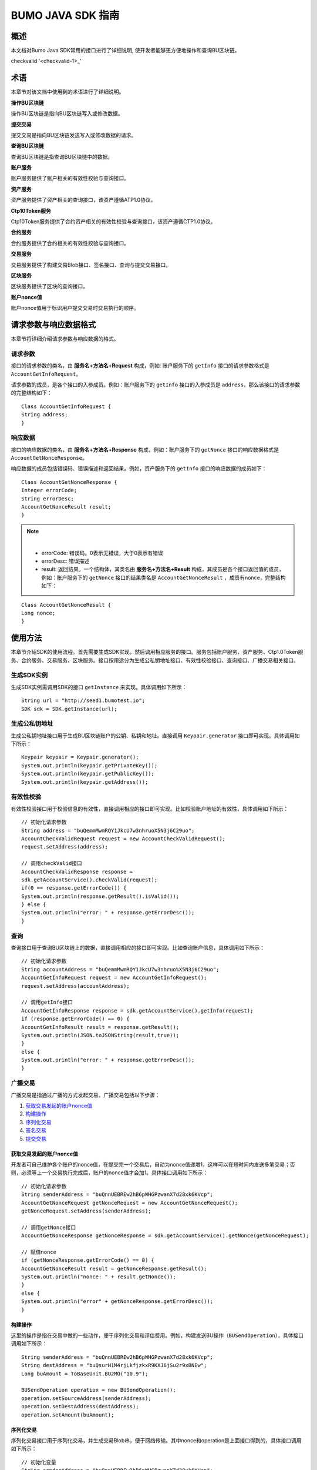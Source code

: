 BUMO JAVA SDK 指南
==================

概述
----

本文档对Bumo Java SDK常用的接口进行了详细说明,
使开发者能够更方便地操作和查询BU区块链。


checkvalid '<checkvalid-1>_'

术语
----

本章节对该文档中使用到的术语进行了详细说明。

**操作BU区块链** 

操作BU区块链是指向BU区块链写入或修改数据。

**提交交易** 

提交交易是指向BU区块链发送写入或修改数据的请求。

**查询BU区块链** 

查询BU区块链是指查询BU区块链中的数据。

**账户服务** 

账户服务提供了账户相关的有效性校验与查询接口。

**资产服务** 

资产服务提供了资产相关的查询接口，该资产遵循ATP1.0协议。

**Ctp10Token服务**

Ctp10Token服务提供了合约资产相关的有效性校验与查询接口，该资产遵循CTP1.0协议。

**合约服务** 

合约服务提供了合约相关的有效性校验与查询接口。

**交易服务**

交易服务提供了构建交易Blob接口、签名接口、查询与提交交易接口。

**区块服务** 

区块服务提供了区块的查询接口。

**账户nonce值** 

账户nonce值用于标识用户提交交易时交易执行的顺序。

请求参数与响应数据格式
----------------------

本章节将详细介绍请求参数与响应数据的格式。

请求参数
~~~~~~~~

接口的请求参数的类名，由 **服务名+方法名+Request** 构成，例如:
账户服务下的 ``getInfo`` 接口的请求参数格式是 ``AccountGetInfoRequest``。

请求参数的成员，是各个接口的入参成员。例如：账户服务下的 ``getInfo`` 接口的入参成员是 ``address``，那么该接口的请求参数的完整结构如下：

::

   Class AccountGetInfoRequest {
   String address;
   }

响应数据
~~~~~~~~

接口的响应数据的类名，由 **服务名+方法名+Response**
构成，例如：账户服务下的 ``getNonce`` 接口的响应数据格式是 ``AccountGetNonceResponse``。

响应数据的成员包括错误码、错误描述和返回结果。例如，资产服务下的 ``getInfo`` 接口的响应数据的成员如下：

::

   Class AccountGetNonceResponse {
   Integer errorCode;
   String errorDesc;
   AccountGetNonceResult result;
   }

.. note:: |
       - errorCode: 错误码。0表示无错误，大于0表示有错误 
       - errorDesc: 错误描述 
       - result: 返回结果。一个结构体，其类名由 **服务名+方法名+Result** 构成，其成员是各个接口返回值的成员，例如：账户服务下的 ``getNonce`` 接口的结果类名是 ``AccountGetNonceResult`` ，成员有nonce，完整结构如下：

::

   Class AccountGetNonceResult {
   Long nonce;
   }

使用方法
--------

本章节介绍SDK的使用流程。首先需要生成SDK实现，然后调用相应服务的接口。服务包括账户服务、资产服务、Ctp1.0Token服务、合约服务、交易服务、区块服务。接口按用途分为生成公私钥地址接口、有效性校验接口、查询接口、广播交易相关接口。

生成SDK实例
~~~~~~~~~~~

生成SDK实例需调用SDK的接口 ``getInstance`` 来实现。具体调用如下所示：

::

   String url = "http://seed1.bumotest.io";
   SDK sdk = SDK.getInstance(url);

生成公私钥地址
~~~~~~~~~~~~~~

生成公私钥地址接口用于生成BU区块链账户的公钥、私钥和地址。直接调用 ``Keypair.generator`` 接口即可实现。具体调用如下所示：

::

   Keypair keypair = Keypair.generator();
   System.out.println(keypair.getPrivateKey());
   System.out.println(keypair.getPublicKey());
   System.out.println(keypair.getAddress());

有效性校验
~~~~~~~~~~

有效性校验接口用于校验信息的有效性，直接调用相应的接口即可实现。比如校验账户地址的有效性，具体调用如下所示：

::

   // 初始化请求参数
   String address = "buQemmMwmRQY1JkcU7w3nhruoX5N3j6C29uo";
   AccountCheckValidRequest request = new AccountCheckValidRequest();
   request.setAddress(address);

   // 调用checkValid接口
   AccountCheckValidResponse response =
   sdk.getAccountService().checkValid(request);
   if(0 == response.getErrorCode()) {
   System.out.println(response.getResult().isValid());
   } else {
   System.out.println("error: " + response.getErrorDesc());
   }

查询
~~~~

查询接口用于查询BU区块链上的数据，直接调用相应的接口即可实现。比如查询账户信息，具体调用如下所示：

::

   // 初始化请求参数
   String accountAddress = "buQemmMwmRQY1JkcU7w3nhruo%X5N3j6C29uo";
   AccountGetInfoRequest request = new AccountGetInfoRequest();
   request.setAddress(accountAddress);

   // 调用getInfo接口
   AccountGetInfoResponse response = sdk.getAccountService().getInfo(request);
   if (response.getErrorCode() == 0) {
   AccountGetInfoResult result = response.getResult();
   System.out.println(JSON.toJSONString(result,true));
   }
   else {
   System.out.println("error: " + response.getErrorDesc());
   }

广播交易
~~~~~~~~

广播交易是指通过广播的方式发起交易。广播交易包括以下步骤：

1. `获取交易发起的账户nonce值`_
2. `构建操作`_
3. `序列化交易`_
4. `签名交易`_
5. `提交交易`_

获取交易发起的账户nonce值
^^^^^^^^^^^^^^^^^^^^^^^^^

开发者可自己维护各个账户的nonce值，在提交完一个交易后，自动为nonce值递增1，这样可以在短时间内发送多笔交易；否则，必须等上一个交易执行完成后，账户的nonce值才会加1。具体接口调用如下所示：

::

   // 初始化请求参数
   String senderAddress = "buQnnUEBREw2hB6pWHGPzwanX7d28xk6KVcp";
   AccountGetNonceRequest getNonceRequest = new AccountGetNonceRequest();
   getNonceRequest.setAddress(senderAddress);

   // 调用getNonce接口
   AccountGetNonceResponse getNonceResponse = sdk.getAccountService().getNonce(getNonceRequest);

   // 赋值nonce
   if (getNonceResponse.getErrorCode() == 0) {
   AccountGetNonceResult result = getNonceResponse.getResult();
   System.out.println("nonce: " + result.getNonce());
   }
   else {
   System.out.println("error" + getNonceResponse.getErrorDesc());
   }

构建操作
^^^^^^^^

这里的操作是指在交易中做的一些动作，便于序列化交易和评估费用。例如，构建发送BU操作（``BUSendOperation``），具体接口调用如下所示：

::

   String senderAddress = "buQnnUEBREw2hB6pWHGPzwanX7d28xk6KVcp";
   String destAddress = "buQsurH1M4rjLkfjzkxR9KXJ6jSu2r9xBNEw";
   Long buAmount = ToBaseUnit.BU2MO("10.9");

   BUSendOperation operation = new BUSendOperation();
   operation.setSourceAddress(senderAddress);
   operation.setDestAddress(destAddress);
   operation.setAmount(buAmount);

序列化交易
^^^^^^^^^^

序列化交易接口用于序列化交易，并生成交易Blob串，便于网络传输。其中nonce和operation是上面接口得到的，具体接口调用如下所示：

::

   // 初始化变量
   String senderAddress = "buQnnUEBREw2hB6pWHGPzwanX7d28xk6KVcp";
   Long gasPrice = 1000L;
   Long feeLimit = ToBaseUnit.BU2MO("0.01");

   // 初始化请求参数
   TransactionBuildBlobRequest buildBlobRequest = new TransactionBuildBlobRequest();
   buildBlobRequest.setSourceAddress(senderAddress);
   buildBlobRequest.setNonce(nonce + 1);
   buildBlobRequest.setFeeLimit(feeLimit);
   buildBlobRequest.setGasPrice(gasPrice);
   buildBlobRequest.addOperation(operation);

   // 调用buildBlob接口
   TransactionBuildBlobResponse buildBlobResponse = sdk.getTransactionService().buildBlob(buildBlobRequest);
   if (buildBlobResponse.getErrorCode() == 0) {
   TransactionBuildBlobResult result = buildBlobResponse.getResult();
   System.out.println("txHash: " + result.getHash() + ", blob: " + result.getTransactionBlob());
   } else {
   System.out.println("error: " + buildBlobResponse.getErrorDesc());
   }

签名交易
''''''''

签名交易接口用于交易发起者使用其账户私钥对交易进行签名。其中 ``transactionBlob`` 是上面接口得到的，具体接口调用如下所示：

::

   // 初始化请求参数
   String senderPrivateKey = "privbyQCRp7DLqKtRFCqKQJr81TurTqG6UKXMMtGAmPG3abcM9XHjWvq";
   String []signerPrivateKeyArr = {senderPrivateKey};
   TransactionSignRequest signRequest = new TransactionSignRequest();
   signRequest.setBlob(transactionBlob);
   for (int i = 0; i < signerPrivateKeyArr.length; i++) {
   signRequest.addPrivateKey(signerPrivateKeyArr[i]);
   }

   // 调用sign接口
   TransactionSignResponse signResponse = sdk.getTransactionService().sign(signRequest);
   if (signResponse.getErrorCode() == 0) {
   TransactionSignResult result = signResponse.getResult();
   System.out.println(JSON.toJSONString(result, true));
   } else {
   System.out.println("error: " + signResponse.getErrorDesc());
   }

提交交易
^^^^^^^^

提交交易接口用于向BU区块链发送交易请求，触发交易的执行。其中 ``transactionBlob`` 和 ``signResult`` 是上面接口得到的，具体接口调用如下所示：

::

   // 初始化请求参数
   TransactionSubmitRequest submitRequest = new TransactionSubmitRequest();
   submitRequest.setTransactionBlob(transactionBlob);
   submitRequest.setSignatures(signResult.getSignatures());

   // 调用submit接口
   TransactionSubmitResponse response = sdk.getTransactionService().submit(submitRequest);
   if (0 == response.getErrorCode()) {
   System.out.println("交易广播成功，hash=" + response.getResult().getHash());
   } else {
   System.out.println("error: " + response.getErrorDesc());
   }

账户服务
--------

账户服务提供账户相关的接口，包括6个接口：``checkValid``、``getInfo``、``getNonce``、``getBalance``、``getAssets``、``getMetadata``。

checkValid
~~~~~~~~~~

``checkValid`` 接口用于检查区块链账户地址的有效性。

调用方法如下所示：

::
 
  AccounCheckValidResponse checkValid(AccountCheckValidRequest);

请求参数如下表所示：

+---------+--------+------------------------------+
| 参数    | 类型   | 描述                         |
+=========+========+==============================+
| address | String | 必填，待检查的区块链账户地址 |
+---------+--------+------------------------------+

响应数据如下表所示：

+---------+--------+----------+
| 参数    | 类型   | 描述     |
+=========+========+==========+
| isValid | String | 是否有效 |
+---------+--------+----------+

错误码如下表所示：

+--------------------+--------+----------------------------------+
| 异常               | 错误码 | 描述                             |
+====================+========+==================================+
| REQUEST_NULL_ERROR | 12001  | Request parameter cannot be null |
+--------------------+--------+----------------------------------+
| SYSTEM_ERROR       | 20000  | System error                     |
+--------------------+--------+----------------------------------+

具体示例如下所示：

::

   // 初始化请求参数
   String address = "buQemmMwmRQY1JkcU7w3nhruoX5N3j6C29uo";
   AccountCheckValidRequest request = new AccountCheckValidRequest();
   request.setAddress(address);

   // 调用checkValid
   AccountCheckValidResponse response = sdk.getAccountService().checkValid(request);
   if(0 == response.getErrorCode()) {
   System.out.println(response.getResult().isValid());
   } else {
   System.out.println("error: " + response.getErrorDesc());
   }

getInfo
~~~~~~~

``getInfo`` 接口用于获取指定账户的信息。

调用方法如下所示:

::

  AccountGetInfoResponse GetInfo(AccountGetInfoRequest);

请求参数如下表所示:

+---------+--------+------------------------------+
| 参数    | 类型   | 描述                         |
+=========+========+==============================+
| address | String | 必填，待查询的区块链账户地址 |
+---------+--------+------------------------------+

响应数据如下表所示:

==================   =======================   ===========================================
 参数                   类型                       描述 
------------------   -----------------------   -------------------------------------------
 address               String                     账户地址 
 balance               Long                       账户余额，单位MO， 1BU = 10^8 MO，必须大于0 
 nonce                 Long                       账户交易序列号，必须大于0
 priv                  `Priv`_                    账户权限   
==================   =======================   ===========================================

错误码如下表所示：

+-----------------------+--------+----------------------------------+
| 异常                  | 错误码 | 描述                             |
+=======================+========+==================================+
| INVALID_ADDRESS_ERROR | 11006  | Invalid address                  |
+-----------------------+--------+----------------------------------+
| REQUEST_NULL_ERROR    | 12001  | Request parameter cannot be null |
+-----------------------+--------+----------------------------------+
| CONNECTNETWORK_ERROR  | 11007  | Failed to connect network        |
+-----------------------+--------+----------------------------------+
| SYSTEM_ERROR          | 20000  | System error                     |
+-----------------------+--------+----------------------------------+

具体示例如下所示：

::

   // 初始化请求参数
   String accountAddress = "buQemmMwmRQY1JkcU7w3nhruoX5N3j6C29uo";
   AccountGetInfoRequest request = new AccountGetInfoRequest();
   request.setAddress(accountAddress);

   // 调用getInfo接口
   AccountGetInfoResponse response = sdk.getAccountService().getInfo(request);
   if (response.getErrorCode() == 0) {
   AccountGetInfoResult result = response.getResult();
   System.out.println("账户信息: \n" + JSON.toJSONString(result, true));
   } else {
   System.out.println("error: " + response.getErrorDesc());
   }

Priv
^^^^

Priv的具体信息如下表所示：

=======================    =====================   ======================================================
成员                          类型                       描述 
=======================    =====================   ======================================================
masterWeight                  Long                   账户自身权重，大小限制[0,(Integer.MAX_VALUE \*2L + 1)]  
signers                       `Signer`_ []           签名者权重列表
threshold                     `Threshold`_           门限
=======================    =====================   ======================================================

Signer
^^^^^^

Signer的具体信息如下表所示：

+---------+--------+--------------------------------------------------------+
| 成员    | 类型   | 描述                                                   |
+=========+========+========================================================+
| address | String | 签名者区块链账户地址                                   |
+---------+--------+--------------------------------------------------------+
| weight  | Long   | 签名者权重，大小限制[0, (Integer.MAX_VALUE \* 2L + 1)] |
+---------+--------+--------------------------------------------------------+

Threshold
^^^^^^^^^

Threshold的具体信息如下表所示：

=======================    =====================   ======================================================
成员                         类型                       描述 
=======================    =====================   ======================================================
txThreshold                 Long                    交易默认门限，大小限制[0,Long.MAX_VALUE]  
typeThresholds              `TypeThreshold`_ []     不同类型交易的门限
=======================    =====================   ======================================================


TypeThreshold
^^^^^^^^^^^^^

TypeThreshold的具体信息如下表所示：

+-----------+------+-------------------------------------+
| 成员      | 类型 | 描述                                |
+===========+======+=====================================+
| type      | Long | 操作类型，必须大于0                 |
+-----------+------+-------------------------------------+
| threshold | Long | 门限值，大小限制[0, Long.MAX_VALUE] |
+-----------+------+-------------------------------------+

getNonce
~~~~~~~~

getNonce接口用于获取指定账户的nonce值。

调用方法如下所示:

::

  AccountGetNonceResponse getNonce(AccountGetNonceRequest);

请求参数如下表所示:

+---------+--------+------------------------------+
| 参数    | 类型   | 描述                         |
+=========+========+==============================+
| address | String | 必填，待查询的区块链账户地址 |
+---------+--------+------------------------------+

..

响应数据如下表所示:

+-------+------+----------------+
| 参数  | 类型 | 描述           |
+=======+======+================+
| nonce | Long | 账户交易序列号 |
+-------+------+----------------+

..

错误码如下表所示：

+-----------------------+--------+----------------------------------+
| 异常                  | 错误码 | 描述                             |
+=======================+========+==================================+
| INVALID_ADDRESS_ERROR | 11006  | Invalid address                  |
+-----------------------+--------+----------------------------------+
| REQUEST_NULL_ERROR    | 12001  | Request parameter cannot be null |
+-----------------------+--------+----------------------------------+
| CONNECTNETWORK_ERROR  | 11007  | Failed to connect to the network |
+-----------------------+--------+----------------------------------+
| SYSTEM_ERROR          | 20000  | System error                     |
+-----------------------+--------+----------------------------------+

..

具体示例如下所示：

::

   // 初始化请求参数
   String accountAddress = "buQswSaKDACkrFsnP1wcVsLAUzXQsemauEjf";
   AccountGetNonceRequest request = new AccountGetNonceRequest();
   request.setAddress(accountAddress);

   // 调用getNonce接口
   AccountGetNonceResponse response = sdk.getAccountService().getNonce(request);
   if(0 == response.getErrorCode()){
   System.out.println("账户nonce:" + response.getResult().getNonce());
   } else {
   System.out.println("error: " + response.getErrorDesc());
   }

getBalance
~~~~~~~~~~

``getBalance`` 接口用于获取指定账户的BU余额。

调用方法如下所示：

:: 
  
  AccountGetBalanceResponse getBalance(AccountGetBalanceRequest);

请求参数如下表所示：

+---------+--------+------------------------------+
| 参数    | 类型   | 描述                         |
+=========+========+==============================+
| address | String | 必填，待查询的区块链账户地址 |
+---------+--------+------------------------------+

..

响应数据如下表所示：

+---------+------+----------------------------------+
| 参数    | 类型 | 描述                             |
+=========+======+==================================+
| balance | Long | BU的余额, 单位MO，1 BU = 10^8 MO |
+---------+------+----------------------------------+

..

错误码如下表所示：

+-----------------------+--------+----------------------------------+
| 异常                  | 错误码 | 描述                             |
+=======================+========+==================================+
| INVALID_ADDRESS_ERROR | 11006  | Invalid address                  |
+-----------------------+--------+----------------------------------+
| REQUEST_NULL_ERROR    | 12001  | Request parameter cannot be null |
+-----------------------+--------+----------------------------------+
| CONNECTNETWORK_ERROR  | 11007  | Failed to connect to the network |
+-----------------------+--------+----------------------------------+
| SYSTEM_ERROR          | 20000  | System error                     |
+-----------------------+--------+----------------------------------+

..

具体示例如下所示：

::

   // 初始化请求参数
   String accountAddress = "buQswSaKDACkrFsnP1wcVsLAUzXQsemauEjf";
   AccountGetBalanceRequest request = new AccountGetBalanceRequest();
   request.setAddress(accountAddress);

   // 调用getBalance接口
   AccountGetBalanceResponse response = sdk.getAccountService().getBalance(request);
   if(0 == response.getErrorCode()){
   AccountGetBalanceResult result = response.getResult();
   System.out.println("BU余额：" + ToBaseUnit.MO2BU(result.getBalance().toString()) + " BU");
   } else {
   System.out.println("error: " + response.getErrorDesc());
   }

getAssets
~~~~~~~~~

``getAssets`` 接口用于获取指定账户的所有资产信息。

调用方法如下所示：

::
  
  AccountGetAssets getAssets(AccountGetAssetsRequest);

请求参数如下表所示：

+---------+--------+------------------------+
| 参数    | 类型   | 描述                   |
+=========+========+========================+
| address | String | 必填，待查询的账户地址 |
+---------+--------+------------------------+

响应数据如下表所示：

+-------+------------------------------------------------------------+----------+
| 参数  | 类型                                                       | 描述     |
+=======+============================================================+==========+
| asset | `AssetInfo`_ []                                            | 账户资产 |
+-------+------------------------------------------------------------+----------+

错误码如下表所示：

+-----------------------+--------+-------------------------------------+
| 异常                  | 错误码 | 描述                                |
+=======================+========+=====================================+
| INVALID_ADDRESS_ERROR | 11006  | Invalid address                     |
+-----------------------+--------+-------------------------------------+
| REQUEST_NULL_ERROR    | 12001  | Request parameter cannot be null    |
+-----------------------+--------+-------------------------------------+
| CONNECTNETWORK_ERROR  | 11007  | Failed to connect to the network    |
+-----------------------+--------+-------------------------------------+
| NO_ASSET_ERROR        | 11009  | The account does not have the asset |
+-----------------------+--------+-------------------------------------+
| SYSTEM_ERROR          | 20000  | System error                        |
+-----------------------+--------+-------------------------------------+

具体示例如下所示:

::

   // 初始化请求参数
   AccountGetAssetsRequest request = new AccountGetAssetsRequest();
   request.setAddress("buQsurH1M4rjLkfjzkxR9KXJ6jSu2r9xBNEw");

   // 调用getAssets接口
   AccountGetAssetsResponse response = sdk.getAccountService().getAssets(request);
   if (response.getErrorCode() == 0) {
   AccountGetAssetsResult result = response.getResult();
   System.out.println(JSON.toJSONString(result, true));
   } else {
   System.out.println("error: " + response.getErrorDesc());
   }

AssetInfo
^^^^^^^^^

AssetInfo的具体信息如下表所示：

+-------------+--------------------------------------------+--------------+
| 成员        | 类型                                       | 描述         |
+=============+============================================+==============+
| key         | `Key`_                                     | 资产惟一标识 |
+-------------+--------------------------------------------+--------------+
| assetAmount | Long                                       | 资产数量     |
+-------------+--------------------------------------------+--------------+  

Key
^^^

Key的具体信息如下表所示：

+--------+--------+------------------+
| 成员   | 类型   | 描述             |
+========+========+==================+
| code   | String | 资产编码         |
+--------+--------+------------------+
| issuer | String | 资产发行账户地址 |
+--------+--------+------------------+

getMetadata
~~~~~~~~~~~

``getMetadata`` 接口用于获取指定账户的metadata信息。

调用方法如下所示：

::
 
  AccountGetMetadataResponse getMetadata(AccountGetMetadataRequest);

请求参数如下表所示：

+---------+--------+-----------------------------------------+
| 参数    | 类型   | 描述                                    |
+=========+========+=========================================+
| address | String | 必填，待查询的账户地址                  |
+---------+--------+-----------------------------------------+
| key     | String | 选填，metadata关键字，长度限制[1, 1024] |
+---------+--------+-----------------------------------------+

响应数据如下表所示：

+-----------------------+-----------------------------------+-----------------------+
| 参数                  | 类型                              | 描述                  |
+=======================+===================================+=======================+
| metadata              | `MetadataInfo <#metadatainfo>`__  |     账户metadata      |
+-----------------------+-----------------------------------+-----------------------+  

错误码如下表所示:

+-----------------------+--------+----------------------------------------------+
| 异常                  | 错误码 | 描述                                         |
+=======================+========+==============================================+
| INVALID_ADDRESS_ERROR | 11006  | Invalid address                              |
+-----------------------+--------+----------------------------------------------+
| REQUEST_NULL_ERROR    | 12001  | Request parameter cannot be null             |
+-----------------------+--------+----------------------------------------------+
| CONNECTNETWORK_ERROR  | 11007  | Failed to connect to the network             |
+-----------------------+--------+----------------------------------------------+
| NO_METADATA_ERROR     | 11010  | The account does not have the metadata       |
+-----------------------+--------+----------------------------------------------+
| INVALID_DATAKEY_ERROR | 11011  | The length of key must be between 1 and 1024 |
+-----------------------+--------+----------------------------------------------+
| SYSTEM_ERROR          | 20000  | System error                                 |
+-----------------------+--------+----------------------------------------------+

具体示例如下所示:

::

   // 初始化请求参数
   String accountAddress = "buQsurH1M4rjLkfjzkxR9KXJ6jSu2r9xBNEw";
   AccountGetMetadataRequest request = new AccountGetMetadataRequest();
   request.setAddress(accountAddress);
   request.setKey("20180704");

   // 调用getMetadata接口
   AccountGetMetadataResponse response = sdk.getAccountService().getMetadata(request);
   if (response.getErrorCode() == 0) {
   AccountGetMetadataResult result = response.getResult();
   System.out.println(JSON.toJSONString(result, true));
   } else {
   System.out.println("error: " + response.getErrorDesc());
   }

MetadataInfo
^^^^^^^^^^^^

MetadataInfo的具体信息如下表所示：

+---------+--------+------------------+
| 成员    | 类型   | 描述             |
+=========+========+==================+
| key     | String | metadata的关键词 |
+---------+--------+------------------+
| value   | String | metadata的内容   |
+---------+--------+------------------+
| version | Long   | metadata的版本   |
+---------+--------+------------------+

资产服务
--------

资产服务遵循ATP1.0协议，账户服务提供资产相关的接口，目前有1个接口：``getInfo``。

.. _getinfo-1:

getInfo
~~~~~~~

``getInfo`` 接口用于获取指定账户的指定资产信息。

调用方法如下所示：

::
  
  AssetGetInfoResponse getInfo(AssetGetInfoRequest);

请求参数如下表所示：

+---------+--------+---------------------------------+
| 参数    | 类型   | 描述                            |
+=========+========+=================================+
| address | String | 必填，待查询的账户地址          |
+---------+--------+---------------------------------+
| code    | String | 必填，资产编码，长度限制[1, 64] |
+---------+--------+---------------------------------+
| issuer  | String | 必填，资产发行账户地址          |
+---------+--------+---------------------------------+

..

响应数据如下表所示：

+-------+------------------------------------------------------------+----------+
| 参数  | 类型                                                       | 描述     |
+=======+============================================================+==========+
| asset | `AssetInfo`_ []                                            | 账户资产 |
+-------+------------------------------------------------------------+----------+  

错误码如下表所示：

+-------------------------+-------------------------+------------------+
| 异常                    | 错误码                  | 描述             |
+=========================+=========================+==================+
| INVALID_ADDRESS_ERROR   | 11006                   | Invalid address  |
+-------------------------+-------------------------+------------------+
| REQUEST_NULL_ERROR      | 12001                   | Request          |
|                         |                         | parameter cannot |
|                         |                         | be null          |
+-------------------------+-------------------------+------------------+
| CONNECTNETWORK_ERROR    | 11007                   | Failed to        |
|                         |                         | connect to the   |
|                         |                         | network          |
+-------------------------+-------------------------+------------------+
| INVALID_ASSET_CODE_ERRO | 11023                   | The length of    |
| R                       |                         | asset code must  |
|                         |                         | be between 1 and |
|                         |                         | 64               |
+-------------------------+-------------------------+------------------+
| INVALID_ISSUER_ADDRESS  | 11027                   | Invalid issuer   |
| _ERROR                  |                         | address          |
+-------------------------+-------------------------+------------------+
| SYSTEM_ERROR            | 20000                   | System error     |
+-------------------------+-------------------------+------------------+

具体示例如下所示：

::

   // 初始化请求参数
   AssetGetInfoRequest request = new AssetGetInfoRequest();
   request.setAddress("buQsurH1M4rjLkfjzkxR9KXJ6jSu2r9xBNEw");
   request.setIssuer("buQBjJD1BSJ7nzAbzdTenAhpFjmxRVEEtmxH");
   request.setCode("HNC");

   // 调用getInfo消息
   AssetGetInfoResponse response = sdk.getAssetService().getInfo(request);
   if (response.getErrorCode() == 0) {
   AssetGetInfoResult result = response.getResult();
   System.out.println(JSON.toJSONString(result, true));
   } else {
   System.out.println("error: " + response.getErrorDesc());
   }

Ctp10Token服务
~~~~~~~~~~~~~~

Ctp10Token服务遵循CTP1.0协议，主要提供合约Token相关的接口，目前有8个接口：``checkValid``、``allowance``、``getInfo``、``getName``、
``getSymbol``、``getDecimals``、``getTotalSupply``、``getBalance``。

.. _checkvalid-1:

checkValid
~~~~~~~~~~

``checkValid`` 接口用于验证合约Token的有效性。

调用方法如下所示：

::
 
  Ctp10TokenCheckValidResponse checkValid(Ctp10TokenCheckValidRequest);

请求参数如下表所示：

+-----------------+--------+-----------------------------+
| 参数            | 类型   | 描述                        |
+=================+========+=============================+
| contractAddress | String | 必填，待验证的Token合约地址 |
+-----------------+--------+-----------------------------+

响应数据如下表所示：

+---------+--------+----------+
| 参数    | 类型   | 描述     |
+=========+========+==========+
| isValid | String | 是否有效 |
+---------+--------+----------+

错误码如下表所示：

+-------------------------------+--------+----------------------------------+
| 异常                          | 错误码 | 描述                             |
+===============================+========+==================================+
| INVALID_CONTRACTADDRESS_ERROR | 11037  | Invalid contract address         |
+-------------------------------+--------+----------------------------------+
| REQUEST_NULL_ERROR            | 12001  | Request parameter cannot be null |
+-------------------------------+--------+----------------------------------+
| SYSTEM_ERROR                  | 20000  | System error                     |
+-------------------------------+--------+----------------------------------+

..

   具体示例如下所示：

::

   // 初始化请求参数
   Ctp10TokenCheckValidRequest request = new Ctp10TokenCheckValidRequest();
   request.setContractAddress("buQfnVYgXuMo3rvCEpKA6SfRrDpaz8D8A9Ea");

   // 调用checkValid接口
   Ctp10TokenCheckValidResponse response = sdk.getTokenService().checkValid(request);
   if (response.getErrorCode() == 0) {
   Ctp10TokenCheckValidResult result = response.getResult();
   System.out.println(result.getValid());
   } else {
   System.out.println("error: " + response.getErrorDesc());
   }

allowance
~~~~~~~~~

``allowance`` 接口用于获取spender允许从owner提取的金额。

调用方法如下所示：

::

  Ctp10TokenAllowanceResponse allowance(Ctp10TokenAllowanceRequest);

请求参数如下表所示：

+-----------------+--------+---------------------------------+
| 参数            | 类型   | 描述                            |
+=================+========+=================================+
| contractAddress | String | 必填，合约账户地址              |
+-----------------+--------+---------------------------------+
| tokenOwner      | String | 必填，合约Token的持有者账户地址 |
+-----------------+--------+---------------------------------+
| spender         | String | 必填，被授权账户地址            |
+-----------------+--------+---------------------------------+

响应数据如下表所示：

+-----------+--------+----------------+
| 参数      | 类型   | 描述           |
+===========+========+================+
| allowance | String | 允许提取的金额 |
+-----------+--------+----------------+

错误码如下表所示：

+-------------------------------+--------+----------------------------------+
| 异常                          | 错误码 | 描述                             |
+===============================+========+==================================+
| INVALID_CONTRACTADDRESS_ERROR | 11037  | Invalid contract address         |
+-------------------------------+--------+----------------------------------+
| NO_SUCH_TOKEN_ERROR           | 11030  | No such token                    |
+-------------------------------+--------+----------------------------------+
| INVALID_TOKENOWNER_ERRPR      | 11035  | Invalid token owner              |
+-------------------------------+--------+----------------------------------+
| INVALID_SPENDER_ERROR         | 11043  | Invalid spender                  |
+-------------------------------+--------+----------------------------------+
| GET_ALLOWNANCE_ERROR          | 11036  | Failed to get allowance          |
+-------------------------------+--------+----------------------------------+
| REQUEST_NULL_ERROR            | 12001  | Request parameter cannot be null |
+-------------------------------+--------+----------------------------------+
| SYSTEM_ERROR                  | 20000  | System error                     |
+-------------------------------+--------+----------------------------------+

具体示例如下所示：

::

   // 初始化请求参数
   Ctp10TokenAllowanceRequest request = new Ctp10TokenAllowanceRequest();
   request.setContractAddress("buQhdBSkJqERBSsYiUShUZFMZQhXvkdNgnYq");
   request.setTokenOwner("buQnnUEBREw2hB6pWHGPzwanX7d28xk6KVcp");
   request.setSpender("buQnnUEBREw2hB6pWHGPzwanX7d28xk6KVcp");

   // 调用allowance接口
   Ctp10TokenAllowanceResponse response = sdk.getTokenService().allowance(request);
   if (response.getErrorCode() == 0) {
   Ctp10TokenAllowanceResult result = response.getResult();
   System.out.println(JSON.toJSONString(result, true));
   } else {
   System.out.println("error: " + response.getErrorDesc());
   }

getInfo-Ctp10Token
~~~~~~~~~~~~~~~~~~

``getInfo-Ctp10Token`` 接口用于获取合约Token的信息。

调用方法如下所示：

::
 
  Ctp10TokenGetInfoResponse getInfo(Ctp10TokenGetInfoRequest);

请求参数如下表所示：

+-----------------+--------+-----------------------+
| 参数            | 类型   | 描述                  |
+=================+========+=======================+
| contractAddress | String | 待查询的合约Token地址 |
+-----------------+--------+-----------------------+

响应数据如下表所示：

+---------------+---------+-------------------+
| 参数          | 类型    | 描述              |
+===============+=========+===================+
| ctp           | String  | 合约Token版本号   |
+---------------+---------+-------------------+
| symbol        | String  | 合约Token符号     |
+---------------+---------+-------------------+
| decimals      | Integer | 合约数量的精度    |
+---------------+---------+-------------------+
| totalSupply   | String  | 合约的总供应量    |
+---------------+---------+-------------------+
| name          | String  | 合约Token的名称   |
+---------------+---------+-------------------+
| contractOwner | String  | 合约Token的拥有者 |
+---------------+---------+-------------------+

具体错误码如下表所示：

+-------------------------------+--------+----------------------------------+
| 异常                          | 错误码 | 描述                             |
+===============================+========+==================================+
| INVALID_CONTRACTADDRESS_ERROR | 11037  | Invalid contract address         |
+-------------------------------+--------+----------------------------------+
| NO_SUCH_TOKEN_ERROR           | 11030  | No such token                    |
+-------------------------------+--------+----------------------------------+
| GET_TOKEN_INFO_ERROR          | 11066  | Failed to get token info         |
+-------------------------------+--------+----------------------------------+
| REQUEST_NULL_ERROR            | 12001  | Request parameter cannot be null |
+-------------------------------+--------+----------------------------------+
| SYSTEM_ERROR                  | 20000  | System error                     |
+-------------------------------+--------+----------------------------------+

具体示例如下所示：

::

   // 初始化请求参数
   Ctp10TokenGetInfoRequest request = new Ctp10TokenGetInfoRequest();
   request.setContractAddress("buQhdBSkJqERBSsYiUShUZFMZQhXvkdNgnYq");

   // 调用getInfo接口
   Ctp10TokenGetInfoResponse response = sdk.getTokenService().getInfo(request);
   if (response.getErrorCode() == 0) {
   Ctp10TokenGetInfoResult result = response.getResult();
   System.out.println(JSON.toJSONString(result, true));
   } else {
   System.out.println("error: " + response.getErrorDesc());
   }

getName
~~~~~~~

``getName`` 接口用于获取合约Token的名称。

调用方法如下所示：

::

  Ctp10TokenGetNameResponse getName(Ctp10TokenGetNameRequest);

请求参数如下表所示：

+-----------------+--------+----------------------+
| 参数            | 类型   | 描述                 |
+=================+========+======================+
| contractAddress | String | 待查询的合约账户地址 |
+-----------------+--------+----------------------+

响应数据如下表所示：

+------+--------+-----------------+
| 参数 | 类型   | 描述            |
+======+========+=================+
| name | String | 合约Token的名称 |
+------+--------+-----------------+

错误码如下表所示：

+-------------------------------+--------+----------------------------------+
| 异常                          | 错误码 | 描述                             |
+===============================+========+==================================+
| INVALID_CONTRACTADDRESS_ERROR | 11037  | Invalid contract address         |
+-------------------------------+--------+----------------------------------+
| NO_SUCH_TOKEN_ERROR           | 11030  | No such token                    |
+-------------------------------+--------+----------------------------------+
| GET_TOKEN_INFO_ERROR          | 11066  | Failed to get token info         |
+-------------------------------+--------+----------------------------------+
| REQUEST_NULL_ERROR            | 12001  | Request parameter cannot be null |
+-------------------------------+--------+----------------------------------+
| SYSTEM_ERROR                  | 20000  | System error                     |
+-------------------------------+--------+----------------------------------+

具体示例如下所示：

::

   // 初始化请求参数
   Ctp10TokenGetNameRequest request = new Ctp10TokenGetNameRequest();
   request.setContractAddress("buQhdBSkJqERBSsYiUShUZFMZQhXvkdNgnYq");

   // 调用getName接口
   Ctp10TokenGetNameResponse response = sdk.getTokenService().getName(request);
   if (response.getErrorCode() == 0) {
   Ctp10TokenGetNameResult result = response.getResult();
   System.out.println(result.getName());
   } else {
   System.out.println("error: " + response.getErrorDesc());
   }

getSymbol
~~~~~~~~~

``getSymbol`` 接口用于获取合约Token的符号。

调用方法如下所示：

::

 Ctp10TokenGetSymbolResponse getSymbol (Ctp10TokenGetSymbolRequest);

请求参数如下表所示：

+-----------------+--------+----------------------+
| 参数            | 类型   | 描述                 |
+=================+========+======================+
| contractAddress | String | 待查询的合约账户地址 |
+-----------------+--------+----------------------+

响应数据如下表所示：

+--------+--------+-----------------+
| 参数   | 类型   | 描述            |
+========+========+=================+
| symbol | String | 合约Token的符号 |
+--------+--------+-----------------+

错误码如下表所示：

+-------------------------------+--------+----------------------------------+
| 异常                          | 错误码 | 描述                             |
+===============================+========+==================================+
| INVALID_CONTRACTADDRESS_ERROR | 11037  | Invalid contract address         |
+-------------------------------+--------+----------------------------------+
| NO_SUCH_TOKEN_ERROR           | 11030  | No such token                    |
+-------------------------------+--------+----------------------------------+
| GET_TOKEN_INFO_ERROR          | 11066  | Failed to get token info         |
+-------------------------------+--------+----------------------------------+
| REQUEST_NULL_ERROR            | 12001  | Request parameter cannot be null |
+-------------------------------+--------+----------------------------------+
| SYSTEM_ERROR                  | 20000  | System error                     |
+-------------------------------+--------+----------------------------------+

具体示例如下所示：

::

   // 初始化请求参数
   Ctp10TokenGetSymbolRequest request = new Ctp10TokenGetSymbolRequest();
   request.setContractAddress("buQhdBSkJqERBSsYiUShUZFMZQhXvkdNgnYq");

   // 调用getSymbol接口
   Ctp10TokenGetSymbolResponse response = sdk.getTokenService().getSymbol(request);
   if (response.getErrorCode() == 0) {
   Ctp10TokenGetSymbolResult result = response.getResult();
   System.out.println(result.getSymbol());
   } else {
   System.out.println("error: " + response.getErrorDesc());
   }

getDecimals
~~~~~~~~~~~

``getDecimals`` 接口用于获取合约Token的精度。

调用方法如下所示：

::

  Ctp10TokenGetDecimalsResponse getDecimals (Ctp10TokenGetDecimalsRequest);

请求参数如下表所示：

+-----------------+--------+----------------------+
| 参数            | 类型   | 描述                 |
+=================+========+======================+
| contractAddress | String | 待查询的合约账户地址 |
+-----------------+--------+----------------------+

响应数据如下表所示：

+----------+---------+---------------+
| 参数     | 类型    | 描述          |
+==========+=========+===============+
| decimals | Integer | 合约token精度 |
+----------+---------+---------------+

错误码如下表所示：

+-------------------------------+--------+----------------------------------+
| 异常                          | 错误码 | 描述                             |
+===============================+========+==================================+
| INVALID_CONTRACTADDRESS_ERROR | 11037  | Invalid contract address         |
+-------------------------------+--------+----------------------------------+
| NO_SUCH_TOKEN_ERROR           | 11030  | No such token                    |
+-------------------------------+--------+----------------------------------+
| GET_TOKEN_INFO_ERROR          | 11066  | Failed to get token info         |
+-------------------------------+--------+----------------------------------+
| REQUEST_NULL_ERROR            | 12001  | Request parameter cannot be null |
+-------------------------------+--------+----------------------------------+
| SYSTEM_ERROR                  | 20000  | System error                     |
+-------------------------------+--------+----------------------------------+

具体示例如下所示：

::

   // 初始化请求参数
   Ctp10TokenGetDecimalsRequest request = new Ctp10TokenGetDecimalsRequest();
   request.setContractAddress("buQhdBSkJqERBSsYiUShUZFMZQhXvkdNgnYq");

   // 调用getDecimals接口
   Ctp10TokenGetDecimalsResponse response = sdk.getTokenService().getDecimals(request);
   if (response.getErrorCode() == 0) {
   Ctp10TokenGetDecimalsResult result = response.getResult();
   System.out.println(result.getDecimals());
   } else {
   System.out.println("error: " + response.getErrorDesc());
   }

getTotalSupply
~~~~~~~~~~~~~~

``getTotalSupply`` 接口用于获取合约Token的总供应量。

调用方法如下所示：

::

 Ctp10TokenGetTotalSupplyResponse getTotalSupply(Ctp10TokenGetTotalSupplyRequest);

请求参数如下表所示：

+-----------------+--------+----------------------+
| 参数            | 类型   | 描述                 |
+=================+========+======================+
| contractAddress | String | 待查询的合约账户地址 |
+-----------------+--------+----------------------+

响应数据如下表所示：

+-------------+--------+---------------------+
| 参数        | 类型   | 描述                |
+=============+========+=====================+
| totalSupply | String | 合约Token的总供应量 |
+-------------+--------+---------------------+

错误码如下表所示：

+-------------------------------+--------+----------------------------------+
| 异常                          | 错误码 | 描述                             |
+===============================+========+==================================+
| INVALID_CONTRACTADDRESS_ERROR | 11037  | Invalid contract address         |
+-------------------------------+--------+----------------------------------+
| NO_SUCH_TOKEN_ERROR           | 11030  | No such token                    |
+-------------------------------+--------+----------------------------------+
| GET_TOKEN_INFO_ERROR          | 11066  | Failed to get token info         |
+-------------------------------+--------+----------------------------------+
| REQUEST_NULL_ERROR            | 12001  | Request parameter cannot be null |
+-------------------------------+--------+----------------------------------+
| SYSTEM_ERROR                  | 20000  | System error                     |
+-------------------------------+--------+----------------------------------+

具体示例如下所示：

::

   // 初始化请求参数
   Ctp10TokenGetTotalSupplyRequest request = new Ctp10TokenGetTotalSupplyRequest();
   request.setContractAddress("buQhdBSkJqERBSsYiUShUZFMZQhXvkdNgnYq");

   // 调用getTotalSupply接口
   Ctp10TokenGetTotalSupplyResponse response = sdk.getTokenService().getTotalSupply(request);
   if (response.getErrorCode() == 0) {
   Ctp10TokenGetTotalSupplyResult result = response.getResult();
   System.out.println(result.getTotalSupply());
   } else {
   System.out.println("error: " + response.getErrorDesc());
   }

getBalance-Ctp10Token
~~~~~~~~~~~~~~~~~~~~~

``getBalance-Ctp10Token`` 接口获取合约Token拥有者的账户余额。

调用方法如下所示：

::

  Ctp10TokenGetBalanceResponse getBalance(Ctp10TokenGetBalanceRequest);

请求参数如下表所示：

+-----------------+--------+---------------------------------+
| 参数            | 类型   | 描述                            |
+=================+========+=================================+
| contractAddress | String | 待查询的合约账户地址            |
+-----------------+--------+---------------------------------+
| tokenOwner      | String | 必填，合约Token持有者的账户地址 |
+-----------------+--------+---------------------------------+

响应数据如下表所示：

+---------+------+-------------+
| 参数    | 类型 | 描述        |
+=========+======+=============+
| balance | Long | token的余额 |
+---------+------+-------------+

错误码如下表所示：

+-------------------------------+--------+----------------------------------+
| 异常                          | 错误码 | 描述                             |
+===============================+========+==================================+
| INVALID_TOKENOWNER_ERRPR      | 11035  | Invalid token owner              |
+-------------------------------+--------+----------------------------------+
| INVALID_CONTRACTADDRESS_ERROR | 11037  | Invalid contract address         |
+-------------------------------+--------+----------------------------------+
| NO_SUCH_TOKEN_ERROR           | 11030  | No such token                    |
+-------------------------------+--------+----------------------------------+
| GET_TOKEN_INFO_ERROR          | 11066  | Failed to get token info         |
+-------------------------------+--------+----------------------------------+
| REQUEST_NULL_ERROR            | 12001  | Request parameter cannot be null |
+-------------------------------+--------+----------------------------------+
| SYSTEM_ERROR                  | 20000  | System error                     |
+-------------------------------+--------+----------------------------------+

具体示例如下所示：

::

   // 初始化请求参数
   Ctp10TokenGetBalanceRequest request = new Ctp10TokenGetBalanceRequest();
   request.setContractAddress("buQhdBSkJqERBSsYiUShUZFMZQhXvkdNgnYq");
   request.setTokenOwner("buQnnUEBREw2hB6pWHGPzwanX7d28xk6KVcp");

   // 调用getBalance接口
   Ctp10TokenGetBalanceResponse response = sdk.getTokenService().getBalance(request);
   if (response.getErrorCode() == 0) {
   Ctp10TokenGetBalanceResult result = response.getResult();
   System.out.println(result.getBalance());
   } else {
   System.out.println("error: " + response.getErrorDesc());
   }

合约服务
--------

合约服务提供合约相关的接口，目前有4个接口：``checkValid``、``getInfo``、``getAddress``、``call``。

.. _checkvalid-2:

checkValid
~~~~~~~~~~

``checkValid`` 接口用于检测合约账户的有效性。

调用方法如下所示：

::

  ContractCheckValidResponse checkValid(ContractCheckValidRequest);

请求参数如下表所示：

+-----------------+--------+----------------------+
| 参数            | 类型   | 描述                 |
+=================+========+======================+
| contractAddress | String | 待检测的合约账户地址 |
+-----------------+--------+----------------------+

响应数据如下表所示：

+---------+---------+----------+
| 参数    | 类型    | 描述     |
+=========+=========+==========+
| isValid | Boolean | 是否有效 |
+---------+---------+----------+

错误码如下表所示：

+-------------------------------+--------+----------------------------------+
| 异常                          | 错误码 | 描述                             |
+===============================+========+==================================+
| INVALID_CONTRACTADDRESS_ERROR | 11037  | Invalid contract address         |
+-------------------------------+--------+----------------------------------+
| REQUEST_NULL_ERROR            | 12001  | Request parameter cannot be null |
+-------------------------------+--------+----------------------------------+
| SYSTEM_ERROR                  | 20000  | System error                     |
+-------------------------------+--------+----------------------------------+

具体示例如下所示：

::

   // 初始化请求参数
   ContractCheckValidRequest request = new ContractCheckValidRequest();
   request.setContractAddress("buQfnVYgXuMo3rvCEpKA6SfRrDpaz8D8A9Ea");

   // 调用checkValid接口
   ContractCheckValidResponse response = sdk.getContractService().checkValid(request);
   if (response.getErrorCode() == 0) {
   ContractCheckValidResult result = response.getResult();
   System.out.println(result.getValid());
   } else {
   System.out.println("error: " + response.getErrorDesc());
   }

.. _getinfo-2:

getInfo
~~~~~~~

``getInfo`` 接口用于查询合约代码。

调用方法如下所示:

::

  ContractGetInfoResponse getInfo (ContractGetInfoRequest);

请求参数如下表所示：

+-----------------+--------+----------------------+
| 参数            | 类型   | 描述                 |
+=================+========+======================+
| contractAddress | String | 待查询的合约账户地址 |
+-----------------+--------+----------------------+

响应数据如下表所示：

+----------+----------------------------------------------------------+----------+
| 参数     | 类型                                                     | 描述     |
+==========+==========================================================+==========+
| contract | `ContractInfo`_                                          | 合约信息 |
+----------+----------------------------------------------------------+----------+

错误码如下表所示：

+-------------------------+-------------------------+------------------+
| 异常                    | 错误码                  | 描述             |
+=========================+=========================+==================+
| INVALID_CONTRACTADDRESS | 11037                   | Invalid contract |
| _ERROR                  |                         | address          |
+-------------------------+-------------------------+------------------+
| CONTRACTADDRESS_NOT_CON | 11038                   | contractAddress  |
| TRACTACCOUNT_ERROR      |                         | is not a         |
|                         |                         | contract account |
+-------------------------+-------------------------+------------------+
| NO_SUCH_TOKEN_ERROR     | 11030                   | No such token    |
+-------------------------+-------------------------+------------------+
| GET_TOKEN_INFO_ERROR    | 11066                   | Failed to get    |
|                         |                         | token info       |
+-------------------------+-------------------------+------------------+
| REQUEST_NULL_ERROR      | 12001                   | Request          |
|                         |                         | parameter cannot |
|                         |                         | be null          |
+-------------------------+-------------------------+------------------+
| SYSTEM_ERROR            | 20000                   | System error     |
+-------------------------+-------------------------+------------------+

具体示例如下所示：

::

   // 初始化请求参数
   ContractGetInfoRequest request = new ContractGetInfoRequest();
   request.setContractAddress("buQfnVYgXuMo3rvCEpKA6SfRrDpaz8D8A9Ea");

   // 调用getInfo接口
   ContractGetInfoResponse response = sdk.getContractService().getInfo(request);
   if (response.getErrorCode() == 0) {
   System.out.println(JSON.toJSONString(response.getResult(), true));
   } else {
   System.out.println("error: " + response.getErrorDesc());
   }

ContractInfo
^^^^^^^^^^^^

ContractInfo的具体信息如下表所示：

+---------+---------+-------------------+
| 成员    | 类型    | 描述              |
+=========+=========+===================+
| type    | Integer | 合约类型，默认为0 |
+---------+---------+-------------------+
| payload | String  | 合约代码          |
+---------+---------+-------------------+

getAddress
~~~~~~~~~~

``getAddress`` 接口用于查询合约地址。

调用方法如下所示：

::

  ContractGetAddressResponse getInfo (ContractGetAddressRequest);

请求参数如下表所示：

+------+--------+--------------------+
| 参数 | 类型   | 描述               |
+======+========+====================+
| hash | String | 创建合约交易的hash |
+------+--------+--------------------+

响应数据如下表所示：

+-----------------------+--------------------------------+--------------------------+
| 参数                  | 类型                           | 描述                     |
+=======================+================================+==========================+
| contractAddressList   | List (`ContractAddressInfo`_ ) | 合约地址列表             |        
+-----------------------+--------------------------------+--------------------------+  

错误码如下表所示：

+----------------------+--------+----------------------------------+
| 异常                 | 错误码 | 描述                             |
+======================+========+==================================+
| INVALID_HASH_ERROR   | 11055  | Invalid transaction hash         |
+----------------------+--------+----------------------------------+
| CONNECTNETWORK_ERROR | 11007  | Failed to connect to the network |
+----------------------+--------+----------------------------------+
| REQUEST_NULL_ERROR   | 12001  | Request parameter cannot be null |
+----------------------+--------+----------------------------------+
| SYSTEM_ERROR         | 20000  | System error                     |
+----------------------+--------+----------------------------------+

具体示例如下所示：

::

   // 初始化请求参数
   ContractGetAddressRequest request = new ContractGetAddressRequest();
   request.setHash("44246c5ba1b8b835a5cbc29bdc9454cdb9a9d049870e41227f2dcfbcf7a07689");

   // 调用getAddress接口
   ContractGetAddressResponse response = sdk.getContractService().getAddress(request);
   if (response.getErrorCode() == 0) {
   System.out.println(JSON.toJSONString(response.getResult(), true));
   } else {
   System.out.println("error: " + response.getErrorDesc());
   }

ContractAddressInfo
~~~~~~~~~~~~~~~~~~~

ContractAddressInfo的具体信息如下表所示：

+-----------------+---------+----------------+
| 成员            | 类型    | 描述           |
+=================+=========+================+
| contractAddress | String  | 合约地址       |
+-----------------+---------+----------------+
| operationIndex  | Integer | 所在操作的下标 |
+-----------------+---------+----------------+

call
~~~~

``call`` 接口用于调试合约代码。

调用方法如下所示：

::
  
  ContractCallesponse call(ContractCallRequest);

请求参数如下表所示：

================      ===================   ============================================================================
参数                   类型                   描述
----------------      -------------------   ----------------------------------------------------------------------------
sourceAddress          String               选填，合约触发账户地址
contractAddress        contractAddress      选填，合约账户地址，与code不能同时为空
code                   String               选填，合约代码，与contractAddress不能同时为空，长度限制[1,64]   
input                  String               选填，合约入参
contractBalance        String               选填，赋予合约的初始 BU余额, 单位MO，1 BU = 10^8MO, 大小限制[1, Long.MAX_VALUE]
optType                Integer              必填，0:调用合约的读写接口 init,1: 调用合约的读写接口main, 2 :调用只读接口 query 
feeLimit               Long                 交易要求的最低手续费，大小限制[1, Long.MAX_VALUE] 
gasPrice               Long                 交易燃料单价，大小限制[1000,Long.MAX_VALUE]
================      ===================   ============================================================================

响应数据如下表所示：

+-----------------------+-----------------------+-----------------------+
| 参数                  | 类型                  | 描述                  |
+=======================+=======================+=======================+
| logs                  | JSONObject            | 日志信息              |
+-----------------------+-----------------------+-----------------------+
| queryRets             | JSONArray             | 查询结果集            |
+-----------------------+-----------------------+-----------------------+
| stat                  | `ContractStat`_       | 合约资源占用信息      |
+-----------------------+-----------------------+-----------------------+
| txs                   | `TransactionEnvs`_    | 交易集                |
+-----------------------+-----------------------+-----------------------+

错误码如下表所示：

+-------------------------+-------------------------+------------------+
| 异常                    | 错误码                  | 描述             |
+=========================+=========================+==================+
| INVALID_SOURCEADDRESS_E | 11002                   | Invalid          |
| RROR                    |                         | sourceAddress    |
+-------------------------+-------------------------+------------------+
| INVALID_CONTRACTADDRESS | 11037                   | Invalid contract |
| _ERROR                  |                         | address          |
+-------------------------+-------------------------+------------------+
| CONTRACTADDRESS_CODE_BO | 11063                   | ContractAddress  |
| TH_NULL_ERROR           |                         | and code cannot  |
|                         |                         | be empty at the  |
|                         |                         | same time        |
+-------------------------+-------------------------+------------------+
| INVALID_OPTTYPE_ERROR   | 11064                   | OptType must be  |
|                         |                         | between 0 and 2  |
+-------------------------+-------------------------+------------------+
| REQUEST_NULL_ERROR      | 12001                   | Request          |
|                         |                         | parameter cannot |
|                         |                         | be null          |
+-------------------------+-------------------------+------------------+
| CONNECTNETWORK_ERROR    | 11007                   | Failed to        |
|                         |                         | connect to the   |
|                         |                         | network          |
+-------------------------+-------------------------+------------------+
| SYSTEM_ERROR            | 20000                   | System error     |
+-------------------------+-------------------------+------------------+

具体示例如下所示：

::

   // 初始化请求参数
   ContractCallRequest request = new ContractCallRequest();
   request.setCode("\"use strict\";log(undefined);function query() { getBalance(thisAddress); }");
   request.setFeeLimit(1000000000L);
   request.setOptType(2);

   // 调用call接口
   ContractCallResponse response = sdk.getContractService().call(request);
   if (response.getErrorCode() == 0) {
   ContractCallResult result = response.getResult();
   System.out.println(JSON.toJSONString(result, true));
   } else {
   System.out.println("error: " + response.getErrorDesc());
   }

ContractStat
^^^^^^^^^^^^

ContractStat的具体信息如下表所示：

+-------------+------+----------------+
| 成员        | 类型 | 描述           |
+=============+======+================+
| applyTime   | Long | 接收时间       |
+-------------+------+----------------+
| memoryUsage | Long | 内存占用量     |
+-------------+------+----------------+
| stackUsage  | Long | 堆栈占用量     |
+-------------+------+----------------+
| step        | Long | 完成需要的步数 |
+-------------+------+----------------+

TransactionEnvs
^^^^^^^^^^^^^^^

TransactionEnvs的具体信息如下表所示：

+-----------------------+-----------------------+-----------------------+
| 成员                  | 类型                  | 描述                  |
+=======================+=======================+=======================+
| transactionEnv        | `TransactionEnv`_     | 交易                  |
+-----------------------+-----------------------+-----------------------+

TransactionEnv
^^^^^^^^^^^^^^

TransactionEnv的具体信息如下表所示：

+-----------------------+-----------------------+-----------------------+
| 成员                  | 类型                  | 描述                  |
+=======================+=======================+=======================+
| transaction           | `TransactionInfo`_    | 交易内容              |
+-----------------------+-----------------------+-----------------------+
| trigger               | `ContractTrigger`_    | 合约触发者            |
+-----------------------+-----------------------+-----------------------+

TransactionInfo
^^^^^^^^^^^^^^^

TransactionInfo的具体信息如下表所示：

+-----------------------+-----------------------+-----------------------+
| 成员                  | 类型                  | 描述                  |
+=======================+=======================+=======================+
| sourceAddress         | String                | 交易发起的源账户地址  |
+-----------------------+-----------------------+-----------------------+
| feeLimit              | Long                  | 交易要求的最低费用    |
+-----------------------+-----------------------+-----------------------+
| gasPrice              | Long                  | 交易燃料单价          |
+-----------------------+-----------------------+-----------------------+
| nonce                 | Long                  | 交易序列号            |
+-----------------------+-----------------------+-----------------------+
| operations            | `Operation`_          | 操作列表              |
+-----------------------+-----------------------+-----------------------+

ContractTrigger
^^^^^^^^^^^^^^^

ContractTrigger的具体信息如下表所示：

+-----------------------+-----------------------+-----------------------+
| 成员                  | 类型                  | 描述                  |
+=======================+=======================+=======================+
| transaction           | `TriggerTransaction`_ | 触发交易              |
+-----------------------+-----------------------+-----------------------+

Operation
^^^^^^^^^

Operation的具体信息如下表所示：

+-----------------------+-----------------------------+-----------------------+
| 成员                  | 类型                        | 描述                  |
+=======================+=============================+=======================+
| type                  | Integer                     | 操作类型              |
+-----------------------+-----------------------------+-----------------------+
| sourceAddress         | String                      | 操作发起源账户地址    |
+-----------------------+-----------------------------+-----------------------+
| metadata              | String                      | 备注                  |
+-----------------------+-----------------------------+-----------------------+
| createAccount         | `OperationCreateAccount`_   | 创建账户操作          |
+-----------------------+-----------------------------+-----------------------+
| issueAsset            | `OperationIssueAsset`_      | 发行资产操作          |
+-----------------------+-----------------------------+-----------------------+
| payAsset              | `OperationPayAsset`_        | 转移资产操作          |
+-----------------------+-----------------------------+-----------------------+
| payCoin               | `OperationPayCoin`_         | 发送BU操作            |
+-----------------------+-----------------------------+-----------------------+
| setMetadata           | `OperationSetMetadata`_     | 设置metadata操作      |
+-----------------------+-----------------------------+-----------------------+
| setPrivilege          | `OperationSetPrivilege`_    | 设置账户权限操作      |
+-----------------------+-----------------------------+-----------------------+
| log                   | `OperationLog`_             | 记录日志              |
+-----------------------+-----------------------------+-----------------------+

TriggerTransaction
^^^^^^^^^^^^^^^^^^

TriggerTransaction的具体信息如下表所示：

+------+--------+----------+
| 成员 | 类型   | 描述     |
+======+========+==========+
| hash | String | 交易hash |
+------+--------+----------+

OperationCreateAccount
^^^^^^^^^^^^^^^^^^^^^^

OperationCreateAccount的具体信息如下表所示：

+-----------------------+-----------------------+-----------------------+
| 成员                  | 类型                  | 描述                  |
+=======================+=======================+=======================+
| destAddress           | String                | 目标账户地址          |
+-----------------------+-----------------------+-----------------------+
| contract              | `Contract`_           | 合约信息              |
+-----------------------+-----------------------+-----------------------+
| priv                  | `Priv`_               | 账户权限              |
+-----------------------+-----------------------+-----------------------+
| metadata              | MetadataInfo          | 账户                  |
+-----------------------+-----------------------+-----------------------+
| initBalance           | Long                  | 账户资产, 单位MO，1   |
|                       |                       | BU = 10^8 MO,         |
+-----------------------+-----------------------+-----------------------+
| initInput             | String                | 合约init函数的入参    |
+-----------------------+-----------------------+-----------------------+

Contract
^^^^^^^^

Contract的具体信息如下表所示：

+---------+---------+------------------------+
| 成员    | 类型    | 描述                   |
+=========+=========+========================+
| type    | Integer | 合约的语种，默认不赋值 |
+---------+---------+------------------------+
| payload | String  | 对应语种的合约代码     |
+---------+---------+------------------------+

.. _metadatainfo-1:

MetadataInfo
^^^^^^^^^^^^

MetadataInfo的具体信息如下表所示:

+---------+--------+------------------+
| 成员    | 类型   | 描述             |
+=========+========+==================+
| key     | String | metadata的关键词 |
+---------+--------+------------------+
| value   | String | metadata的内容   |
+---------+--------+------------------+
| version | Long   | metadata的版本   |
+---------+--------+------------------+

OperationIssueAsset
^^^^^^^^^^^^^^^^^^^

OperationIssueAsset的具体信息如下表所示:

+-------------+--------+----------+
| 成员        | 类型   | 描述     |
+=============+========+==========+
| code        | String | 资产编码 |
+-------------+--------+----------+
| assetAmount | Long   | 资产数量 |
+-------------+--------+----------+

OperationPayAsset
^^^^^^^^^^^^^^^^^

OperationPayAsset的具体信息如下表所示:

=============   ====================   ========================================
成员              类型                    描述 
-------------   --------------------   ----------------------------------------
destAddress      String                  待转移资产的目标账户地址
asset            `AssetInfo`_            账户资产
input            String                  合约main函数入参 
=============   ====================   ========================================


OperationPayCoin
^^^^^^^^^^^^^^^^

OperationPayCoin的具体信息如下表所示:

+-------------+--------+----------------------+
| 成员        | 类型   | 描述                 |
+=============+========+======================+
| destAddress | String | 待转移的目标账户地址 |
+-------------+--------+----------------------+
| buAmount    | Long   | 待转移的BU数量       |
+-------------+--------+----------------------+
| input       | String | 合约main函数入参     |
+-------------+--------+----------------------+

OperationSetMetadata
^^^^^^^^^^^^^^^^^^^^

OperationSetMetadata的具体信息如下表所示:

+------------+---------+------------------+
| 成员       | 类型    | 描述             |
+============+=========+==================+
| key        | String  | metadata的关键词 |
+------------+---------+------------------+
| value      | String  | metadata的内容   |
+------------+---------+------------------+
| version    | Long    | metadata的版本   |
+------------+---------+------------------+
| deleteFlag | boolean | 是否删除metadata |
+------------+---------+------------------+

OperationSetPrivilege
^^^^^^^^^^^^^^^^^^^^^

OperationSetPrivilege的具体信息如下表所示:

===================  ======================  ==========================================================
成员                   类型                       描述 
-------------------  ----------------------  ----------------------------------------------------------
masterWeight            String                   账户自身权重，大小限制[0, (Integer.MAX_VALUE \*2L + 1)]
signers                 `Signer`_                签名者权重列表
txThreshold             String                   交易门限，大小限制[0, Long.MAX_VALUE]    
typeThreshold           `TypeThreshold`_         指定类型交易门限
===================  ======================  ==========================================================


OperationLog
^^^^^^^^^^^^

OperationLog的具体信息如下表所示:

+-------+----------+----------+
| 成员  | 类型     | 描述     |
+=======+==========+==========+
| topic | String   | 日志主题 |
+-------+----------+----------+
| data  | String[] | 日志内容 |
+-------+----------+----------+

交易服务
--------

交易服务提供交易相关的接口，目前有5个接口：``buildBlob``, ``evaluateFee``, ``sign``, ``submit``, ``getInfo``。

buildBlob
~~~~~~~~~

``buildBlob`` 接口用于序列化交易，生成交易Blob串，便于网络传输。

.. note:: 在调用buildBlob之前需要构建一些操作，目前操作有16种，分别是：``AccountActivateOperation``、``AccountSetMetadataOperation``、``AccountSetPrivilegeOperation``、``AssetIssueOperation``、``AssetSendOperation``、``BUSendOperation``、``TokenIssueOperation``、``TokenTransferOperation``、``TokenTransferFromOperation``、``TokenApproveOperation``、``TokenAssignOperation``、``TokenChangeOwnerOperation``、``ContractCreateOperation``、``ContractInvokeByAssetOperation``、``ContractInvokeByBUOperation``、``LogCreateOperation``。

调用方法如下所示：

::

  TransactionBuildBlobResponse buildBlob(TransactionBuildBlobRequest);

请求参数如下表所示：

=============  =====================  ========================================================================================================================
参数             类型                  描述
-------------  ---------------------  ------------------------------------------------------------------------------------------------------------------------
sourceAddress   String                 必填，发起该操作的源账户地址   
nonce           Long                   必填，待发起的交易序列号，函数里+1，大小限制[1,Long.MAX_VALUE]   
gasPrice        Long                   必填，交易燃料单价，单位MO，1  BU = 10^8MO，大小限制[1000,  Long.MAX_VALUE]  
feeLimit        Long                   必填，交易要求的最低的手续费，单位MO，1MO，大小限制[1000,  Long.MAX_VALUE]
operation       BaseOperation[]        必填，待提交的操作列表，不能为空
ceilLedgerSeq    long                  选填，距离当前区块高度指定差值的区块内执行的限制，当区块超出当时区块高度与所设差值的和后，交易执行失败。必须大于等于0，是0时不限制 
metadata         String                选填，备注                              
=============  =====================  ========================================================================================================================

响应数据如下表所示：

+-----------------+--------+-----------------------------------+
| 参数            | 类型   | 描述                              |
+=================+========+===================================+
| transactionBlob | String | Transaction序列化后的16进制字符串 |
+-----------------+--------+-----------------------------------+
| hash            | String | 交易hash                          |
+-----------------+--------+-----------------------------------+

错误码如下表所示：

+-------------------------+-------------------------+------------------+
| 异常                    | 错误码                  | 描述             |
+=========================+=========================+==================+
| INVALID_SOURCEADDRESS_E | 11002                   | Invalid          |
| RROR                    |                         | sourceAddress    |
+-------------------------+-------------------------+------------------+
| INVALID_NONCE_ERROR     | 11048                   | Nonce must be    |
|                         |                         | between 1 and    |
|                         |                         | Long.MAX_VALUE   |
+-------------------------+-------------------------+------------------+
| INVALID_DESTADDRESS_ERR | 11003                   | Invalid          |
| OR                      |                         | destAddress      |
+-------------------------+-------------------------+------------------+
| INVALID_INITBALANCE_ERR | 11004                   | InitBalance must |
| OR                      |                         | be between 1 and |
|                         |                         | Long.MAX_VALUE   |
+-------------------------+-------------------------+------------------+
| SOURCEADDRESS_EQUAL_DES | 11005                   | SourceAddress    |
| TADDRESS_ERROR          |                         | cannot be equal  |
|                         |                         | to destAddress   |
+-------------------------+-------------------------+------------------+
| INVALID_ISSUE_AMMOUNT_E | 11008                   | AssetAmount this |
| RROR                    |                         | will be issued   |
|                         |                         | must be between  |
|                         |                         | 1 and            |
|                         |                         | Long.MAX_VALUE   |
+-------------------------+-------------------------+------------------+
| INVALID_DATAKEY_ERROR   | 11011                   | The length of    |
|                         |                         | key must be      |
|                         |                         | between 1 and    |
|                         |                         | 1024             |
+-------------------------+-------------------------+------------------+
| INVALID_DATAVALUE_ERROR | 11012                   | The length of    |
|                         |                         | value must be    |
|                         |                         | between 0 and    |
|                         |                         | 256000           |
+-------------------------+-------------------------+------------------+
| INVALID_DATAVERSION_ERR | 11013                   | The version must |
| OR                      |                         | be equal to or   |
|                         |                         | greater than 0   |
+-------------------------+-------------------------+------------------+
| INVALID_MASTERWEIGHT    | 11015                   | MasterWeight     |
| \_ERROR                 |                         | must be between  |
|                         |                         | 0 and            |
|                         |                         | (Integer.MAX_VAL |
|                         |                         | UE               |
|                         |                         | \* 2L + 1)       |
+-------------------------+-------------------------+------------------+
| INVALID_SIGNER_ADDRESS  | 11016                   | Invalid signer   |
| _ERROR                  |                         | address          |
+-------------------------+-------------------------+------------------+
| INVALID_SIGNER_WEIGHT   | 11017                   | Signer weight    |
| \_ERROR                 |                         | must be between  |
|                         |                         | 0 and            |
|                         |                         | (Integer.MAX_VAL |
|                         |                         | UE               |
|                         |                         | \* 2L + 1)       |
+-------------------------+-------------------------+------------------+
| INVALID_TX_THRESHOLD_ER | 11018                   | TxThreshold must |
| ROR                     |                         | be between 0 and |
|                         |                         | Long.MAX_VALUE   |
+-------------------------+-------------------------+------------------+
| INVALID_OPERATION_TYPE  | 11019                   | Operation type   |
| _ERROR                  |                         | must be between  |
|                         |                         | 1 and 100        |
+-------------------------+-------------------------+------------------+
| INVALID_TYPE_THRESHOLD  | 11020                   | TypeThreshold    |
| _ERROR                  |                         | must be between  |
|                         |                         | 0 and            |
|                         |                         | Long.MAX_VALUE   |
+-------------------------+-------------------------+------------------+
| INVALID_ASSET_CODE      | 11023                   | The length of    |
| \_ERROR                 |                         | key must be      |
|                         |                         | between 1 and 64 |
+-------------------------+-------------------------+------------------+
| INVALID_ASSET_AMOUNT_ER | 11024                   | AssetAmount must |
| ROR                     |                         | be between 0 and |
|                         |                         | Long.MAX_VALUE   |
+-------------------------+-------------------------+------------------+
| INVALID_BU_AMOUNT_ERROR | 11026                   | BuAmount must be |
|                         |                         | between 0 and    |
|                         |                         | Long.MAX_VALUE   |
+-------------------------+-------------------------+------------------+
| INVALID_ISSUER_ADDRESS  | 11027                   | Invalid issuer   |
| _ERROR                  |                         | address          |
+-------------------------+-------------------------+------------------+
| NO_SUCH_TOKEN_ERROR     | 11030                   | No such token    |
+-------------------------+-------------------------+------------------+
| INVALID_TOKEN_NAME_ERRO | 11031                   | The length of    |
| R                       |                         | token name must  |
|                         |                         | be between 1 and |
|                         |                         | 1024             |
+-------------------------+-------------------------+------------------+
| INVALID_TOKEN_SYMBOL_ER | 11032                   | The length of    |
| ROR                     |                         | symbol must be   |
|                         |                         | between 1 and    |
|                         |                         | 1024             |
+-------------------------+-------------------------+------------------+
| INVALID_TOKEN_DECIMALS  | 11033                   | Decimals must be |
| _ERROR                  |                         | between 0 and 8  |
+-------------------------+-------------------------+------------------+
| INVALID_TOKEN_TOTALSUPP | 11034                   | TotalSupply must |
| LY_ERROR                |                         | be between 1 and |
|                         |                         | Long.MAX_VALUE   |
+-------------------------+-------------------------+------------------+
| INVALID_TOKENOWNER_ERRP | 11035                   | Invalid token    |
| R                       |                         | owner            |
+-------------------------+-------------------------+------------------+
| INVALID_CONTRACTADDRESS | 11037                   | Invalid contract |
| _ERROR                  |                         | address          |
+-------------------------+-------------------------+------------------+
| CONTRACTADDRESS_NOT_CON | 11038                   | ContractAddress  |
| TRACTACCOUNT_ERROR      |                         | is not a         |
|                         |                         | contract account |
+-------------------------+-------------------------+------------------+
| INVALID_TOKEN_AMOUNT_ER | 11039                   | Token amount     |
| ROR                     |                         | must be between  |
|                         |                         | 1 and            |
|                         |                         | Long.MAX_VALUE   |
+-------------------------+-------------------------+------------------+
| SOURCEADDRESS_EQUAL_CON | 11040                   | SourceAddress    |
| TRACTADDRESS_ERROR      |                         | cannot be equal  |
|                         |                         | to               |
|                         |                         | contractAddress  |
+-------------------------+-------------------------+------------------+
| INVALID_FROMADDRESS_ERR | 11041                   | Invalid          |
| OR                      |                         | fromAddress      |
+-------------------------+-------------------------+------------------+
| FROMADDRESS_EQUAL_DESTA | 11042                   | FromAddress      |
| DDRESS_ERROR            |                         | cannot be equal  |
|                         |                         | to destAddress   |
+-------------------------+-------------------------+------------------+
| INVALID_SPENDER_ERROR   | 11043                   | Invalid spender  |
+-------------------------+-------------------------+------------------+
| PAYLOAD_EMPTY_ERROR     | 11044                   | Payload cannot   |
|                         |                         | be empty         |
+-------------------------+-------------------------+------------------+
| INVALID_LOG_TOPIC       | 11045                   | The length of    |
| \_ERROR                 |                         | key must be      |
|                         |                         | between 1 and    |
|                         |                         | 128              |
+-------------------------+-------------------------+------------------+
| INVALID_LOG_DATA        | 11046                   | The length of    |
| \_ERROR                 |                         | value must be    |
|                         |                         | between 1 and    |
|                         |                         | 1024             |
+-------------------------+-------------------------+------------------+
| INVALID_CONTRACT_TYPE_E | 11047                   | Type must be     |
| RROR                    |                         | equal to or      |
|                         |                         | greater than 0   |
+-------------------------+-------------------------+------------------+
| INVALID_NONCE_ERROR     | 11048                   | Nonce must be    |
|                         |                         | between 1 and    |
|                         |                         | Long.MAX_VALUE   |
+-------------------------+-------------------------+------------------+
| INVALID\_               | 11049                   | GasPrice must be |
| GASPRICE_ERROR          |                         | between 1000 and |
|                         |                         | Long.MAX_VALUE   |
+-------------------------+-------------------------+------------------+
| INVALID_FEELIMIT_ERROR  | 11050                   | FeeLimit must be |
|                         |                         | between 1 and    |
|                         |                         | Long.MAX_VALUE   |
+-------------------------+-------------------------+------------------+
| OPERATIONS_EMPTY_ERROR  | 11051                   | Operations       |
|                         |                         | cannot be empty  |
+-------------------------+-------------------------+------------------+
| INVALID_CEILLEDGERSEQ_E | 11052                   | CeilLedgerSeq    |
| RROR                    |                         | must be equal or |
|                         |                         | bigger than 0    |
+-------------------------+-------------------------+------------------+
| OPERATIONS_ONE_ERROR    | 11053                   | One of the       |
|                         |                         | operations       |
|                         |                         | cannot be        |
|                         |                         | resolved         |
+-------------------------+-------------------------+------------------+
| REQUEST_NULL_ERROR      | 12001                   | Request          |
|                         |                         | parameter cannot |
|                         |                         | be null          |
+-------------------------+-------------------------+------------------+
| SYSTEM_ERROR            | 20000                   | System error     |
+-------------------------+-------------------------+------------------+

具体示例如下所示：

::

   // 初始化变量
   String senderAddresss = "buQfnVYgXuMo3rvCEpKA6SfRrDpaz8D8A9Ea";
   String destAddress = "buQsurH1M4rjLkfjzkxR9KXJ6jSu2r9xBNEw";
   Long buAmount = ToBaseUnit.BU2MO("10.9");
   Long gasPrice = 1000L;
   Long feeLimit = ToBaseUnit.BU2MO("0.01");
   Long nonce = 1L;

   // 构建sendBU操作
   BUSendOperation operation = new BUSendOperation();
   operation.setSourceAddress(senderAddresss);
   operation.setDestAddress(destAddress);
   operation.setAmount(buAmount);

   // 初始化请求参数
   TransactionBuildBlobRequest request = new TransactionBuildBlobRequest();
   request.setSourceAddress(senderAddresss);
   request.setNonce(nonce);
   request.setFeeLimit(feeLimit);
   request.setGasPrice(gasPrice);
   request.addOperation(operation);

   // 调用buildBlob接口
   String transactionBlob = null;
   TransactionBuildBlobResponse response = sdk.getTransactionService().buildBlob(request);
   if (response.getErrorCode() == 0) {
   TransactionBuildBlobResult result = response.getResult();
   System.out.println(JSON.toJSONString(result, true));
   } else {
   System.out.println("error: " + response.getErrorDesc());
   }

BaseOperation
^^^^^^^^^^^^^

BaseOperation是buildBlob接口中所有操作的基类。

+---------------+--------+----------------------+
| 成员变量      | 类型   | 描述                 |
+===============+========+======================+
| sourceAddress | String | 选填，操作源账户地址 |
+---------------+--------+----------------------+
| metadata      | String | 选填，备注           |
+---------------+--------+----------------------+

AccountActivateOperation
^^^^^^^^^^^^^^^^^^^^^^^^

AccountActivateOperation继承于BaseOperation，feeLimit目前(2018.07.26)固定是0.01
BU。

==================  ===================  ================================================================
成员变量              类型                 描述 
------------------  -------------------  ----------------------------------------------------------------
sourceAddress        String               选填，操作源账户地址 
destAddress          String               必填，目标账户地址 
initBalance          Long                 必填，初始化资产，单位MO，1 BU = 10^8 MO, 大小(0,Long.MAX_VALUE]
metadata             String               选填，备注 
==================  ===================  ================================================================

AccountSetMetadataOperation
^^^^^^^^^^^^^^^^^^^^^^^^^^^

AccountSetMetadataOperation继承于BaseOperation，feeLimit目前(2018.07.26)固定是0.01
BU。

+---------------+---------+-------------------------------------------+
| 成员变量      | 类型    | 描述                                      |
+===============+=========+===========================================+
| sourceAddress | String  | 选填，操作源账户地址                      |
+---------------+---------+-------------------------------------------+
| key           | String  | 必填，metadata的关键词，长度限制[1, 1024] |
+---------------+---------+-------------------------------------------+
| value         | String  | 必填，metadata的内容，长度限制[0, 256000] |
+---------------+---------+-------------------------------------------+
| version       | Long    | 选填，metadata的版本                      |
+---------------+---------+-------------------------------------------+
| deleteFlag    | Boolean | 选填，是否删除metadata                    |
+---------------+---------+-------------------------------------------+
| metadata      | String  | 选填，备注                                |
+---------------+---------+-------------------------------------------+

AccountSetPrivilegeOperation
^^^^^^^^^^^^^^^^^^^^^^^^^^^^

AccountSetPrivilegeOperation继承于BaseOperation，feeLimit目前(2018.07.26)固定是0.01
BU。

===============  ======================  =============================================================
---------------  ----------------------  -------------------------------------------------------------
sourceAddress     String                  选填，操作源账户地址
masterWeight      String                  选填，账户自身权重，大小限制[0,(Integer.MAX_VALUE \*2L + 1)]  
signers           `Signer`_ []            选填，签名者权重列表
txThreshold       String                  选填，交易门限，大小限制[0,Long.MAX_VALUE]  
typeThreshold     `TypeThreshold`_ []     选填，指定类型交易门限
metadata           String                 选填，备注 
===============  ======================  =============================================================


AssetIssueOperation
^^^^^^^^^^^^^^^^^^^

AssetIssueOperation继承于BaseOperation，feeLimit目前(2018.07.26)固定是50.01
BU。

+---------------+--------+-------------------------------------------------+
| 成员变量      | 类型   | 描述                                            |
+===============+========+=================================================+
| sourceAddress | String | 选填，操作源账户地址                            |
+---------------+--------+-------------------------------------------------+
| code          | String | 必填，资产编码，长度限制[1, 64]                 |
+---------------+--------+-------------------------------------------------+
| assetAmount   | Long   | 必填，资产发行数量，大小限制[0, Long.MAX_VALUE] |
+---------------+--------+-------------------------------------------------+
| metadata      | String | 选填，备注                                      |
+---------------+--------+-------------------------------------------------+

AssetSendOperation
^^^^^^^^^^^^^^^^^^

AssetSendOperation继承于BaseOperation，feeLimit目前(2018.07.26)固定是0.01
BU。

+---------------+--------+---------------------------------------------+
| 成员变量      | 类型   | 描述                                        |
+===============+========+=============================================+
| sourceAddress | String | 选填，操作源账户地址                        |
+---------------+--------+---------------------------------------------+
| destAddress   | String | 必填，目标账户地址                          |
+---------------+--------+---------------------------------------------+
| code          | String | 必填，资产编码，长度限制[1, 64]             |
+---------------+--------+---------------------------------------------+
| issuer        | String | 必填，资产发行账户地址                      |
+---------------+--------+---------------------------------------------+
| assetAmount   | Long   | 必填，资产数量，大小限制[0, Long.MAX_VALUE] |
+---------------+--------+---------------------------------------------+
| metadata      | String | 选填，备注                                  |
+---------------+--------+---------------------------------------------+

BUSendOperation
^^^^^^^^^^^^^^^

BUSendOperation继承于BaseOperation，feeLimit目前(2018.07.26)固定是0.01
BU。

+---------------+--------+-------------------------------------------------+
| 成员变量      | 类型   | 描述                                            |
+===============+========+=================================================+
| sourceAddress | String | 选填，操作源账户地址                            |
+---------------+--------+-------------------------------------------------+
| destAddress   | String | 必填，目标账户地址                              |
+---------------+--------+-------------------------------------------------+
| buAmount      | Long   | 必填，资产发行数量，大小限制[0, Long.MAX_VALUE] |
+---------------+--------+-------------------------------------------------+
| metadata      | String | 选填，备注                                      |
+---------------+--------+-------------------------------------------------+

Ctp10TokenIssueOperation
^^^^^^^^^^^^^^^^^^^^^^^^

Ctp10TokenIssueOperation继承于BaseOperation，feeLimit目前(2018.07.26)固定是10.08
BU。

===============  ===========  ============================================================================================
成员变量          类型          描述 
---------------  -----------  --------------------------------------------------------------------------------------------
sourceAddress    String        选填，操作源账户地址
initBalance      Long          必填，给合约账户的初始化资产，单位MO，1必填，给合约账户的初始化资产，单位MO，1大小限制[1, max(64)]
name             String        必填，ctp10Token名称，长度限制[1,1024]  
symbol           String        必填，ctp10Token符号，长度限制[1,1024]
decimals         Integer       必填，ctp10Token数量的精度，大小限制[0,8]  
supply           String        必填，ctp10Token发行的总供应量(不带精度)，大小限制[1,Long.MAX_VALUE]
metadata         String        选填，备注
===============  ===========  ============================================================================================

Ctp10TokenTransferOperation
^^^^^^^^^^^^^^^^^^^^^^^^^^^

Ctp10TokenTransferOperation继承于BaseOperation，feeLimit目前(2018.07.26)固定是0.02
BU

===============  ===========  ====================================================
成员变量          类型          描述 
---------------  -----------  ----------------------------------------------------
sourceAddress    String        选填，合约token的持有者账户地址 
contractAddress  String        必填，合约账户地址
destAddress      String        必填，待转移的目标账户地址
tokenAmount      String        必填，待转移的token数量，大小限制[1,Long.MAX_VALUE]
metadata         String        选填，备注
===============  ===========  ====================================================

TokenTransferFromOperation
^^^^^^^^^^^^^^^^^^^^^^^^^^

TokenTransferFromOperation继承于BaseOperation，feeLimit目前(2018.07.26)固定是0.02
BU。

===============  ===========  ========================================================
成员变量          类型          描述 
---------------  -----------  --------------------------------------------------------
sourceAddress    String        选填，操作源账户地址 
contractAddress  String        必填，合约账户地址
fromAddress      String        必填，待转移的源账户地址
destAddress      String        必填，待转移的目标账户地址
tokenAmount      String        必填，待转移的ctp10Token数量，大小限制[1,Long.MAX_VALUE] 
metadata         String        选填，备注
===============  ===========  ========================================================


Ctp10TokenApproveOperation
^^^^^^^^^^^^^^^^^^^^^^^^^^

Ctp10TokenApproveOperation继承于BaseOperation，feeLimit目前(2018.07.26)固定是0.02
BU。

===============  ===========  ==============================================================
成员变量          类型          描述 
---------------  -----------  --------------------------------------------------------------
sourceAddress    String        选填，合约token的持有者账户地址
contractAddress  String        必填，合约账户地址
spender          String        必填，授权的账户地址
tokenAmount      String        必填，被授权的待转移的ctp10Token数量，大小限制[1,Long.MAX_VALUE]
metadata         String        选填，备注
===============  ===========  ==============================================================

Ctp10TokenAssignOperation
^^^^^^^^^^^^^^^^^^^^^^^^^

Ctp10TokenAssignOperation继承于BaseOperation，feeLimit目前(2018.07.26)固定是0.02
BU。

===============  ===========  ==============================================================
成员变量          类型          描述 
---------------  -----------  --------------------------------------------------------------
sourceAddress    String        选填，合约token的拥有者账户地址
contractAddress  String        必填，合约账户地址
destAddress      String        必填，待分配的目标账户地址
tokenAmount      String        必填，待分配的ctp10Token数量，大小限制[1, Long.MAX_VALUE]  
metadata         String        选填，备注
===============  ===========  ==============================================================

Ctp10TokenChangeOwnerOperation
^^^^^^^^^^^^^^^^^^^^^^^^^^^^^^

Ctp10TokenChangeOwnerOperation继承于BaseOperation，feeLimit目前(2018.07.26)固定是0.02
BU。

+-----------------+--------+---------------------------------+
| 成员变量        | 类型   | 描述                            |
+=================+========+=================================+
| sourceAddress   | String | 选填，合约token的拥有者账户地址 |
+-----------------+--------+---------------------------------+
| contractAddress | String | 必填，合约账户地址              |
+-----------------+--------+---------------------------------+
| tokenOwner      | String | 必填，待转移的目标账户地址      |
+-----------------+--------+---------------------------------+
| metadata        | String | 选填，备注                      |
+-----------------+--------+---------------------------------+

ContractCreateOperation
^^^^^^^^^^^^^^^^^^^^^^^

ContractCreateOperation继承于BaseOperation，feeLimit目前(2018.07.26)固定是10.01
BU。

===============  ===========  ============================================================================
成员变量          类型          描述 
---------------  -----------  ----------------------------------------------------------------------------
sourceAddress    String        选填，合约token的拥有者账户地址
initBalance      Long          必填，给合约账户的初始化资产，单位MO，1BU = 10^8 MO, 大小限制[1,Long.MAX_VALUE]
type             Integer       选填，合约的语种，默认是0 
payload          String        必填，对应语种的合约代码
initInput        String        选填，合约代码中init方法的入参
metadata         String        选填，备注
===============  ===========  ============================================================================

ContractInvokeByAssetOperation
^^^^^^^^^^^^^^^^^^^^^^^^^^^^^^

ContractInvokeByAssetOperation继承于BaseOperation，feeLimit要根据合约中执行交易来做添加手续费，首先发起交易手续费，目前(2018.07.26)是0.01BU，然后合约中的交易也需要交易发起者添加相应交易的手续费。

===============  ===========  ============================================================================
成员变量          类型          描述 
---------------  -----------  ----------------------------------------------------------------------------
sourceAddress    String        选填，操作源账户地址
contractAddress  String        必填，合约账户地址
code             String        选填，资产编码，长度限制[0,1024];当为空时，仅触发合约;
issuer           String        选填，资产发行账户地址，当为null时，仅触发合约 
assetAmount      Long          选填，资产数量，大小限制[0,Long.MAX_VALUE]，当为0时，仅触发合约 
input            String        选填，待触发的合约的main()入参
metadata         String        选填，备注
===============  ===========  ============================================================================

ContractInvokeByBUOperation
^^^^^^^^^^^^^^^^^^^^^^^^^^^

ContractInvokeByBUOperation继承于BaseOperation，feeLimit要根据合约中执行交易来添加手续费，首先发起交易手续费，目前(2018.07.26)是0.01BU，然后合约中的交易也需要交易发起者添加相应交易的手续费。

===============  ===========  ============================================================================
成员变量          类型          描述 
---------------  -----------  ----------------------------------------------------------------------------
sourceAddress    String        选填，操作源账户地址
contractAddress  String        必填，合约账户地址
buAmount         Long          选填，资产发行数量，大小限制[0,Long.MAX_VALUE]，当为0时仅触发合约
input            String        选填，待触发的合约的main()入参
metadata         String        选填，备注
===============  ===========  ============================================================================

evaluateFee
~~~~~~~~~~~

``evaluateFee`` 接口实现交易的费用评估。

调用方法如下所示：

:: 
 
  TransactionEvaluateFeeResponse evaluateFee (TransactionEvaluateFeeRequest);

请求参数如下表所示：

===============  ====================  ========================================================================================================================
参数              类型          描述 
---------------  --------------------  ------------------------------------------------------------------------------------------------------------------------
sourceAddress    String                必填，发起该操作的源账户地址
nonce            Long                  必填，待发起的交易序列号，大小限制[1,Long.MAX_VALUE]
operation        `BaseOperation`_ []   必填，待提交的操作列表，不能为空
signtureNumber   Integer               选填，待签名者的数量，默认是1，大小限制[1,Integer.MAX_VALUE]  
ceilLedgerSeq    Long                  选填，距离当前区块高度指定差值的区块内执行的限制，当区块超出当时区块高度与所设差值的和后，交易执行失败。必须大于等于0，是0时不限制
metadata         String                选填，备注
===============  ====================  ========================================================================================================================

响应数据如下表所示：

+------+-------------------------------------------------------+------------+
| 参数 | 类型                                                  | 描述       |
+======+=======================================================+============+
| txs  | `TestTx`_\ []                                         | 评估交易集 |
+------+-------------------------------------------------------+------------+

错误码如下表所示：

+-------------------------+-------------------------+------------------+
| 异常                    | 错误码                  | 描述             |
+=========================+=========================+==================+
| INVALID_SOURCEADDRESS_E | 11002                   | Invalid          |
| RROR                    |                         | sourceAddress    |
+-------------------------+-------------------------+------------------+
| INVALID_NONCE_ERROR     | 11045                   | Nonce must be    |
|                         |                         | between 1 and    |
|                         |                         | Long.MAX_VALUE   |
+-------------------------+-------------------------+------------------+
| OPERATIONS_EMPTY_ERROR  | 11051                   | Operations       |
|                         |                         | cannot be empty  |
+-------------------------+-------------------------+------------------+
| OPERATIONS_ONE_ERROR    | 11053                   | One of           |
|                         |                         | operations       |
|                         |                         | cannot be        |
|                         |                         | resolved         |
+-------------------------+-------------------------+------------------+
| INVALID_SIGNATURENUMBER | 11054                   | SignagureNumber  |
| _ERROR                  |                         | must be between  |
|                         |                         | 1 and            |
|                         |                         | Integer.MAX_VALU |
|                         |                         | E                |
+-------------------------+-------------------------+------------------+
| REQUEST_NULL_ERROR      | 12001                   | Request          |
|                         |                         | parameter cannot |
|                         |                         | be null          |
+-------------------------+-------------------------+------------------+
| SYSTEM_ERROR            | 20000                   | System error     |
+-------------------------+-------------------------+------------------+

具体示例如下所示：

::

   // 初始化变量
   String senderAddresss = "buQnnUEBREw2hB6pWHGPzwanX7d28xk6KVcp";
   String destAddress = "buQfnVYgXuMo3rvCEpKA6SfRrDpaz8D8A9Ea";
   Long buAmount = ToBaseUnit.BU2MO("10.9");
   Long gasPrice = 1000L;
   Long feeLimit = ToBaseUnit.BU2MO("0.01");
   Long nonce = 51L;

   // 构建sendBU操作
   BUSendOperation buSendOperation = new BUSendOperation();
   buSendOperation.setSourceAddress(senderAddresss);
   buSendOperation.setDestAddress(destAddress);
   buSendOperation.setAmount(buAmount);

   // 初始化评估交易请求参数
   TransactionEvaluateFeeRequest request = new TransactionEvaluateFeeRequest();
   request.addOperation(buSendOperation);
   request.setSourceAddress(senderAddresss);
   request.setNonce(nonce);
   request.setSignatureNumber(1);
   request.setMetadata(HexFormat.byteToHex("evaluate fees".getBytes()));

   // 调用evaluateFee接口
   TransactionEvaluateFeeResponse response = sdk.getTransactionService().evaluateFee(request);
   if (response.getErrorCode() == 0) {
   TransactionEvaluateFeeResult result = response.getResult();
   System.out.println(JSON.toJSONString(result, true));
   } else {
   System.out.println("error: " + response.getErrorDesc());
   }

TestTx
^^^^^^

TestTx的具体信息如下表所示：

+-----------------------+--------------------------+-----------------------+
| 成员变量              | 类型                     | 描述                  |
+=======================+==========================+=======================+
| transactionEnv        | `TestTransactionFees`_   | 评估交易费用          |
+-----------------------+--------------------------+-----------------------+

TestTransactionFees
^^^^^^^^^^^^^^^^^^^

TestTransactionFees的具体信息如下表所示：

+-----------------------+-----------------------+-----------------------+
| 成员变量              | 类型                  | 描述                  |
+=======================+=======================+=======================+
| transactionFees       | `TransactionFees`_    | 交易费用              |
+-----------------------+-----------------------+-----------------------+

TransactionFees
^^^^^^^^^^^^^^^

TransactionFees的具体信息如下表所示：

+----------+------+--------------------+
| 成员变量 | 类型 | 描述               |
+==========+======+====================+
| feeLimit | Long | 交易要求的最低费用 |
+----------+------+--------------------+
| gasPrice | Long | 交易燃料单价       |
+----------+------+--------------------+

sign
~~~~

``sign`` 接口用于实现交易的签名。

调用方法如下所示：

::
 
  TransactionSignResponse sign(TransactionSignRequest);

请求参数如下表所示：

+-------------+----------+------------------------+
| 参数        | 类型     | 描述                   |
+=============+==========+========================+
| blob        | String   | 必填，待签名的交易Blob |
+-------------+----------+------------------------+
| privateKeys | String[] | 必填，私钥列表         |
+-------------+----------+------------------------+

响应数据如下表所示：

+------------+-----------+------------------+
| 参数       | 类型      | 描述             |
+============+===========+==================+
| signatures | Signature | 签名后的数据列表 |
+------------+-----------+------------------+

错误码如下表所示：

+-----------------------+--------+----------------------------------+
| 异常                  | 错误码 | 描述                             |
+=======================+========+==================================+
| INVALID_BLOB_ERROR    | 11056  | Invalid blob                     |
+-----------------------+--------+----------------------------------+
| PRIVATEKEY_NULL_ERROR | 11057  | PrivateKeys cannot be empty      |
+-----------------------+--------+----------------------------------+
| PRIVATEKEY_ONE_ERROR  | 11058  | One of privateKeys is invalid    |
+-----------------------+--------+----------------------------------+
| REQUEST_NULL_ERROR    | 12001  | Request parameter cannot be null |
+-----------------------+--------+----------------------------------+
| SYSTEM_ERROR          | 20000  | System error                     |
+-----------------------+--------+----------------------------------+

具体示例如下所示：

::

   // 初始化请求参数
   String issuePrivateKey = "privbyQCRp7DLqKtRFCqKQJr81TurTqG6UKXMMtGAmPG3abcM9XHjWvq";
   String []signerPrivateKeyArr = {issuePrivateKey};
   String transactionBlob = "0A246275516E6E5545425245773268423670574847507A77616E5837643238786B364B566370102118C0843D20E8073A56080712246275516E6E5545425245773268423670574847507A77616E5837643238786B364B566370522C0A24627551426A4A443142534A376E7A41627A6454656E416870466A6D7852564545746D78481080A9E08704";
   TransactionSignRequest request = new TransactionSignRequest();
   request.setBlob(transactionBlob);
   for (int i = 0; i < signerPrivateKeyArr.length; i++) {
   request.addPrivateKey(signerPrivateKeyArr[i]);
   }
   TransactionSignResponse response = sdk.getTransactionService().sign(request);
   if(0 == response.getErrorCode()){
   System.out.println(JSON.toJSONString(response.getResult(), true));
   }else{
   System.out.println("error: " + response.getErrorDesc());
   }

Signature
^^^^^^^^^

Signature的具体信息如下表所示：

+-----------+------+------------+
| 成员变量  | 类型 | 描述       |
+===========+======+============+
| signData  | Long | 签名后数据 |
+-----------+------+------------+
| publicKey | Long | 公钥       |
+-----------+------+------------+

submit
~~~~~~

``submit`` 接口用于实现交易的提交。

调用方法如下所示：

::
 
  TransactionSubmitResponse submit(TransactionSubmitRequest);

请求参数如下表所示：

+-----------------------+-----------------------+-----------------------+
| 参数                  | 类型                  | 描述                  |
+=======================+=======================+=======================+
| blob                  | String                | 必填，交易blob        |
+-----------------------+-----------------------+-----------------------+
| signature             | `Signature`_ []       | 必填，签名列表        |
+-----------------------+-----------------------+-----------------------+

响应数据如下表所示：

+------+--------+----------+
| 参数 | 类型   | 描述     |
+======+========+==========+
| hash | String | 交易hash |
+------+--------+----------+

错误码如下表所示：

+-----------------------+--------+----------------------------------+
| 异常                  | 错误码 | 描述                             |
+=======================+========+==================================+
| INVALID_BLOB_ERROR    | 11056  | Invalid blob                     |
+-----------------------+--------+----------------------------------+
| SIGNATURE_EMPTY_ERROR | 11067  | The signatures cannot be empty   |
+-----------------------+--------+----------------------------------+
| REQUEST_NULL_ERROR    | 12001  | Request parameter cannot be null |
+-----------------------+--------+----------------------------------+
| SYSTEM_ERROR          | 20000  | System error                     |
+-----------------------+--------+----------------------------------+

具体示例如下所示：

::

   // 初始化请求参数
   String transactionBlob = "0A246275516E6E5545425245773268423670574847507A77616E5837643238786B364B566370102118C0843D20E8073A56080712246275516E6E5545425245773268423670574847507A77616E5837643238786B364B566370522C0A24627551426A4A443142534A376E7A41627A6454656E416870466A6D7852564545746D78481080A9E08704";
   Signature signature = new Signature();
   signature.setSignData("D2B5E3045F2C1B7D363D4F58C1858C30ABBBB0F41E4B2E18AF680553CA9C3689078E215C097086E47A4393BCA715C7A5D2C180D8750F35C6798944F79CC5000A");
   signature.setPublicKey("b0011765082a9352e04678ef38d38046dc01306edef676547456c0c23e270aaed7ffe9e31477");
   TransactionSubmitRequest request = new TransactionSubmitRequest();
   request.setTransactionBlob(transactionBlob);
   request.addSignature(signature);

   // 调用submit接口
   TransactionSubmitResponse response = sdk.getTransactionService().submit(request);
   if (0 == response.getErrorCode()) { // 交易提交成功
   System.out.println(JSON.toJSONString(response.getResult(), true));
   } else{
   System.out.println("error: " + response.getErrorDesc());
   }

.. _getinfo-3:

getInfo
~~~~~~~

``getInfo`` 接口用于实现根据交易hash查询交易。

调用方法如下所示：

::

  TransactionGetInfoResponse getInfo (TransactionGetInfoRequest);

请求参数如下表所示：

+------+--------+----------+
| 参数 | 类型   | 描述     |
+======+========+==========+
| hash | String | 交易hash |
+------+--------+----------+

响应数据如下表所示：

+-----------------------+--------------------------+-----------------------+
| 参数                  | 类型                     | 描述                  |
+=======================+==========================+=======================+
| totalCount            | Long                     | 返回的总交易数        |
+-----------------------+--------------------------+-----------------------+
| transactions          | `TransactionHistory`_ [] | 交易内容              |
+-----------------------+--------------------------+-----------------------+

错误码如下表所示：

+----------------------+--------+----------------------------------+
| 异常                 | 错误码 | 描述                             |
+======================+========+==================================+
| INVALID_HASH_ERROR   | 11055  | Invalid transaction hash         |
+----------------------+--------+----------------------------------+
| REQUEST_NULL_ERROR   | 12001  | Request parameter cannot be null |
+----------------------+--------+----------------------------------+
| CONNECTNETWORK_ERROR | 11007  | Failed to connect to the network |
+----------------------+--------+----------------------------------+
| SYSTEM_ERROR         | 20000  | System error                     |
+----------------------+--------+----------------------------------+

具体示例如下所示：

::

   // 初始化请求参数
   String txHash = "1653f54fbba1134f7e35acee49592a7c29384da10f2f629c9a214f6e54747705";
   TransactionGetInfoRequest request = new TransactionGetInfoRequest();
   request.setHash(txHash);

   // 调用getInfo接口
   TransactionGetInfoResponse response = sdk.getTransactionService().getInfo(request);
   if (response.getErrorCode() == 0) {
   System.out.println(JSON.toJSONString(response.getResult(), true));
   } else {
   System.out.println("error: " + response.getErrorDesc());
   }

TransactionHistory
^^^^^^^^^^^^^^^^^^

TransactionHistory的具体信息如下表所示：

+-----------------------+-----------------------+-----------------------+
| 成员变量              | 类型                  | 描述                  |
+=======================+=======================+=======================+
| actualFee             | String                | 交易实际费用          |
+-----------------------+-----------------------+-----------------------+
| closeTime             | Long                  | 交易关闭时间          |
+-----------------------+-----------------------+-----------------------+
| errorCode             | Long                  | 交易错误码            |
+-----------------------+-----------------------+-----------------------+
| errorDesc             | String                | 交易描述              |
+-----------------------+-----------------------+-----------------------+
| hash                  | String                | 交易hash              |
+-----------------------+-----------------------+-----------------------+
| ledgerSeq             | Long                  | 区块序列号            |
+-----------------------+-----------------------+-----------------------+
| transaction           | `TransactionInfo`_    | 交易内容列表          |
+-----------------------+-----------------------+-----------------------+
| signatures            | `Signature`_ []       | 签名列表              |
+-----------------------+-----------------------+-----------------------+
| txSize                | Long                  | 交易大小              |
+-----------------------+-----------------------+-----------------------+

区块服务
--------

区块服务提供区块相关的接口，目前有11个接口：``getNumber``、``checkStatus``、``getTransactions``、``getInfo``、``getLatestInfo``、``getValidators``、``getLatestValidators``、``getReward``、``getLatestReward``、``getFees``、``getLatestFees``。

getNumber
~~~~~~~~~

``getNumber`` 接口用于查询最新的区块高度。

调用方法如下所示：

::
 
  BlockGetNumberResponse getNumber();

响应数据如下表所示：

+-------------+-------------+---------------------------------+
| 参数        | 类型        | 描述                            |
+=============+=============+=================================+
| header      | BlockHeader | 区块头                          |
+-------------+-------------+---------------------------------+
| blockNumber | Long        | 最新的区块高度，对应底层字段seq |
+-------------+-------------+---------------------------------+

错误码如下表所示：

+----------------------+--------+----------------------------------+
| 异常                 | 错误码 | 描述                             |
+======================+========+==================================+
| CONNECTNETWORK_ERROR | 11007  | Failed to connect to the network |
+----------------------+--------+----------------------------------+
| SYSTEM_ERROR         | 20000  | System error                     |
+----------------------+--------+----------------------------------+

具体示例如下所示：

::

   // 调用getNumber接口
   BlockGetNumberResponse response = sdk.getBlockService().getNumber();
   if(0 == response.getErrorCode()){
   System.out.println(JSON.toJSONString(response.getResult(), true));
   }else{
   System.out.println("error: " + response.getErrorDesc());
   }

checkStatus
~~~~~~~~~~~

``checkStatus`` 接口用于检查本地节点区块是否同步完成。

调用方法如下所示：

::
 
  BlockCheckStatusResponse checkStatus();

响应数据如下表所示：

+---------------+---------+--------------+
| 参数          | 类型    | 描述         |
+===============+=========+==============+
| isSynchronous | Boolean | 区块是否同步 |
+---------------+---------+--------------+

错误码如下表所示：

+----------------------+--------+----------------------------------+
| 异常                 | 错误码 | 描述                             |
+======================+========+==================================+
| CONNECTNETWORK_ERROR | 11007  | Failed to connect to the network |
+----------------------+--------+----------------------------------+
| SYSTEM_ERROR         | 20000  | System error                     |
+----------------------+--------+----------------------------------+

具体示例如下所示：

::

   // 调用checkStatus
   BlockCheckStatusResponse response = sdk.getBlockService().checkStatus();
   if(0 == response.getErrorCode()){
   System.out.println(JSON.toJSONString(response.getResult(), true));
   }else{
   System.out.println("error: " + response.getErrorDesc());
   }

getTransactions
~~~~~~~~~~~~~~~

``getTransactions`` 接口用于查询指定区块高度下的所有交易。

调用方法如下所示：

::
 
  BlockGetTransactionsResponse getTransactions(BlockGetTransactionsRequest);

请求参数如下表所示：

+-------------+------+-----------------------------------+
| 参数        | 类型 | 描述                              |
+=============+======+===================================+
| blockNumber | Long | 必填，待查询的区块高度，必须大于0 |
+-------------+------+-----------------------------------+

响应数据如下表所示：

+-----------------------+--------------------------+-----------------------+
| 参数                  | 类型                     | 描述                  |
+=======================+==========================+=======================+
| totalCount            | Long                     | 返回的总交易数        |
+-----------------------+--------------------------+-----------------------+
| transactions          | `TransactionHistory`_ [] |交易内容               |
+-----------------------+--------------------------+-----------------------+

错误码如下表所示：

+---------------------------+--------+------------------------------------+
| 异常                      | 错误码 | 描述                               |
+===========================+========+====================================+
| INVALID_BLOCKNUMBER_ERROR | 11060  | BlockNumber must be greater than 0 |
+---------------------------+--------+------------------------------------+
| REQUEST_NULL_ERROR        | 12001  | Request parameter cannot be null   |
+---------------------------+--------+------------------------------------+
| CONNECTNETWORK_ERROR      | 11007  | Failed to connect to the network   |
+---------------------------+--------+------------------------------------+
| SYSTEM_ERROR              | 20000  | System error                       |
+---------------------------+--------+------------------------------------+

具体示例如下所示：

::

   // 初始化请求参数
   Long blockNumber = 617247L;// 第617247区块
   BlockGetTransactionsRequest request = new BlockGetTransactionsRequest();
   request.setBlockNumber(blockNumber);

   // 调用getTransactions接口
   BlockGetTransactionsResponse response = sdk.getBlockService().getTransactions(request);
   if(0 == response.getErrorCode()){
   System.out.println(JSON.toJSONString(response.getResult(), true));
   }else{
   System.out.println("error: " + response.getErrorDesc());
   }

.. _getinfo-4:

getInfo
~~~~~~~

``getInfo`` 接口用于获取区块信息。

调用方法如下所示：

::
 
  BlockGetInfoResponse getInfo(BlockGetInfoRequest);

请求参数如下表所示：

+-------------+------+------------------------+
| 参数        | 类型 | 描述                   |
+=============+======+========================+
| blockNumber | Long | 必填，待查询的区块高度 |
+-------------+------+------------------------+

响应数据如下表所示：

+-----------+--------+--------------+
| 参数      | 类型   | 描述         |
+===========+========+==============+
| closeTime | Long   | 区块关闭时间 |
+-----------+--------+--------------+
| number    | Long   | 区块高度     |
+-----------+--------+--------------+
| txCount   | Long   | 交易总量     |
+-----------+--------+--------------+
| version   | String | 区块版本     |
+-----------+--------+--------------+

错误码如下表所示：

+---------------------------+--------+------------------------------------+
| 异常                      | 错误码 | 描述                               |
+===========================+========+====================================+
| INVALID_BLOCKNUMBER_ERROR | 11060  | BlockNumber must be greater than 0 |
+---------------------------+--------+------------------------------------+
| REQUEST_NULL_ERROR        | 12001  | Request parameter cannot be null   |
+---------------------------+--------+------------------------------------+
| CONNECTNETWORK_ERROR      | 11007  | Failed to connect network          |
+---------------------------+--------+------------------------------------+
| SYSTEM_ERROR              | 20000  | System error                       |
+---------------------------+--------+------------------------------------+

具体示例如下所示：

::

   // 初始化请求参数
   BlockGetInfoRequest request = new BlockGetInfoRequest();
   request.setBlockNumber(629743L);

   // 调用getInfo接口
   BlockGetInfoResponse response = sdk.getBlockService().getInfo(request);
   if (response.getErrorCode() == 0) {
   BlockGetInfoResult result = response.getResult();
   System.out.println(JSON.toJSONString(result, true));
   } else {
   System.out.println("error: " + response.getErrorDesc());
   }

getLatestInfo
~~~~~~~~~~~~~

``getLatestInfo`` 接口用于获取最新区块信息。

调用方法如下所示：

::
 
  BlockGetLatestInfoResponse getLatestInfo();

响应数据如下表所示：

+-----------+--------+---------------------------+
| 参数      | 类型   | 描述                      |
+===========+========+===========================+
| closeTime | Long   | 区块关闭时间              |
+-----------+--------+---------------------------+
| number    | Long   | 区块高度，对应底层字段seq |
+-----------+--------+---------------------------+
| txCount   | Long   | 交易总量                  |
+-----------+--------+---------------------------+
| version   | String | 区块版本                  |
+-----------+--------+---------------------------+

错误码如下表所示：

+----------------------+--------+----------------------------------+
| 异常                 | 错误码 | 描述                             |
+======================+========+==================================+
| CONNECTNETWORK_ERROR | 11007  | Failed to connect to the network |
+----------------------+--------+----------------------------------+
| SYSTEM_ERROR         | 20000  | System error                     |
+----------------------+--------+----------------------------------+

具体示例如下所示：

::

   // 调用getLatestInfo接口
   BlockGetLatestInfoResponse response = sdk.getBlockService().getLatestInfo();
   if (response.getErrorCode() == 0) {
   BlockGetLatestInfoResult result = response.getResult();
   System.out.println(JSON.toJSONString(result, true));
   } else {
   System.out.println("error: " + response.getErrorDesc());
   }

getValidators
^^^^^^^^^^^^^

``getValidators`` 接口用于获取指定区块中所有验证节点数。

调用方法如下所示：

::
 
  BlockGetValidatorsResponse getValidators(BlockGetValidatorsRequest);

请求参数如下表所示：

+-------------+------+-----------------------------------+
| 参数        | 类型 | 描述                              |
+=============+======+===================================+
| blockNumber | Long | 必填，待查询的区块高度，必须大于0 |
+-------------+------+-----------------------------------+

响应数据如下表所示：

+-----------------------+-----------------------+-----------------------+
| 参数                  | 类型                  | 描述                  |
+=======================+=======================+=======================+
| validators            | `ValidatorInfo`_ []   | 验证节点列表          |
+-----------------------+-----------------------+-----------------------+

错误码如下表所示：

+---------------------------+--------+------------------------------------+
| 异常                      | 错误码 | 描述                               |
+===========================+========+====================================+
| INVALID_BLOCKNUMBER_ERROR | 11060  | BlockNumber must be greater than 0 |
+---------------------------+--------+------------------------------------+
| REQUEST_NULL_ERROR        | 12001  | Request parameter cannot be null   |
+---------------------------+--------+------------------------------------+
| CONNECTNETWORK_ERROR      | 11007  | Failed to connect to the network   |
+---------------------------+--------+------------------------------------+
| SYSTEM_ERROR              | 20000  | System error                       |
+---------------------------+--------+------------------------------------+

具体示例如下所示：

::

   // 初始化请求参数
   BlockGetValidatorsRequest request = new BlockGetValidatorsRequest();
   request.setBlockNumber(629743L);

   // 调用getValidators接口
   BlockGetValidatorsResponse response = sdk.getBlockService().getValidators(request);
   if (response.getErrorCode() == 0) {
   BlockGetValidatorsResult result = response.getResult();
   System.out.println(JSON.toJSONString(result, true));
   } else {
   System.out.println("error: " + response.getErrorDesc());
   }

ValidatorInfo
^^^^^^^^^^^^^

ValidatorInfo的具体信息如下表所示：

+-----------------+--------+--------------+
| 成员变量        | 类型   | 描述         |
+=================+========+==============+
| address         | String | 共识节点地址 |
+-----------------+--------+--------------+
| plegeCoinAmount | Long   | 验证节点押金 |
+-----------------+--------+--------------+

getLatestValidators
~~~~~~~~~~~~~~~~~~~

``getLatestValidators`` 接口用于获取最新区块中所有验证节点数。

调用方法如下所示：

::
 
  BlockGetLatestValidatorsResponse getLatestValidators();

响应数据如下表所示：

+-----------------------+-----------------------+-----------------------+
| 参数                  | 类型                  | 描述                  |
+=======================+=======================+=======================+
| validators            | `ValidatorInfo`_ []   | 验证节点列表          |
+-----------------------+-----------------------+-----------------------+

错误码如下表所示：

+----------------------+--------+----------------------------------+
| 异常                 | 错误码 | 描述                             |
+======================+========+==================================+
| CONNECTNETWORK_ERROR | 11007  | Failed to connect to the network |
+----------------------+--------+----------------------------------+
| SYSTEM_ERROR         | 20000  | System error                     |
+----------------------+--------+----------------------------------+

具体示例如下所示：

::

   // 调用getLatestValidators接口
   BlockGetLatestValidatorsResponse response = sdk.getBlockService().getLatestValidators();
   if (response.getErrorCode() == 0) {
   BlockGetLatestValidatorsResult result = response.getResult();
   System.out.println(JSON.toJSONString(result, true));
   } else {
   System.out.println("error: " + response.getErrorDesc());
   }

getReward
~~~~~~~~~

``getReward`` 接口用于获取指定区块中的区块奖励和验证节点奖励。

调用方法如下所示：

::
 
  BlockGetRewardResponse getReward(BlockGetRewardRequest);

请求参数如下表所示：

+-------------+------+-----------------------------------+
| 参数        | 类型 | 描述                              |
+=============+======+===================================+
| blockNumber | Long | 必填，待查询的区块高度，必须大于0 |
+-------------+------+-----------------------------------+

响应数据如下表所示：

+-----------------------+-----------------------+-----------------------+
| 参数                  | 类型                  | 描述                  |
+=======================+=======================+=======================+
| blockReward           | Long                  | 区块奖励数            |
+-----------------------+-----------------------+-----------------------+
| validatorsReward      | `ValidatorReward`_ [] | 验证节点奖励情况      |
+-----------------------+-----------------------+-----------------------+

错误码如下表所示：

+---------------------------+--------+------------------------------------+
| 异常                      | 错误码 | 描述                               |
+===========================+========+====================================+
| INVALID_BLOCKNUMBER_ERROR | 11060  | BlockNumber must be greater than 0 |
+---------------------------+--------+------------------------------------+
| REQUEST_NULL_ERROR        | 12001  | Request parameter cannot be null   |
+---------------------------+--------+------------------------------------+
| CONNECTNETWORK_ERROR      | 11007  | Failed to connect to the network   |
+---------------------------+--------+------------------------------------+
| SYSTEM_ERROR              | 20000  | System error                       |
+---------------------------+--------+------------------------------------+

具体示例如下所示：

::

   // 初始化请求参数
   BlockGetRewardRequest request = new BlockGetRewardRequest();
   request.setBlockNumber(629743L);

   // 调用getReward接口
   BlockGetRewardResponse response = sdk.getBlockService().getReward(request);
   if (response.getErrorCode() == 0) {
   BlockGetRewardResult result = response.getResult();
   System.out.println(JSON.toJSONString(result, true));
   } else {
   System.out.println("error: " + response.getErrorDesc());
   }

ValidatorReward
^^^^^^^^^^^^^^^

ValidatorReward的具体信息如下表所示：

+-----------+--------+--------------+
| 成员变量  | 类型   | 描述         |
+===========+========+==============+
| validator | String | 验证节点地址 |
+-----------+--------+--------------+
| reward    | Long   | 验证节点奖励 |
+-----------+--------+--------------+

getLatestReward
~~~~~~~~~~~~~~~

``getLatestReward`` 接口获取最新区块中的区块奖励和验证节点奖励。

调用方法如下所示：

::
 
  BlockGetLatestRewardResponse getLatestReward();

响应数据如下表所示：

+-----------------------+-----------------------+-----------------------+
| 参数                  | 类型                  | 描述                  |
+=======================+=======================+=======================+
| blockReward           | Long                  | 区块奖励数            |
+-----------------------+-----------------------+-----------------------+
| validatorsReward      | `ValidatorReward`_ [] | 验证节点奖励情况      |
+-----------------------+-----------------------+-----------------------+

错误码如下表所示：

+----------------------+--------+----------------------------------+
| 异常                 | 错误码 | 描述                             |
+======================+========+==================================+
| CONNECTNETWORK_ERROR | 11007  | Failed to connect to the network |
+----------------------+--------+----------------------------------+
| SYSTEM_ERROR         | 20000  | System error                     |
+----------------------+--------+----------------------------------+

具体示例如下所示：

::

   // 调用getLatestReward接口
   BlockGetLatestRewardResponse response = sdk.getBlockService().getLatestReward();
   if (response.getErrorCode() == 0) {
   BlockGetLatestRewardResult result = response.getResult();
   System.out.println(JSON.toJSONString(result, true));
   } else {
   System.out.println("error: " + response.getErrorDesc());
   }

getFees
~~~~~~~

``getFees`` 接口获取指定区块中的账户最低资产限制和燃料单价。

调用方法如下所示：

::
 
  BlockGetFeesResponse getFees(BlockGetFeesRequest);

请求参数如下表所示：

+-------------+------+-----------------------------------+
| 参数        | 类型 | 描述                              |
+=============+======+===================================+
| blockNumber | Long | 必填，待查询的区块高度，必须大于0 |
+-------------+------+-----------------------------------+

响应数据如下表所示：

+------+-------------------------------------------+------+
| 参数 | 类型                                      | 描述 |
+======+===========================================+======+
| fees | `Fees`_                                   | 费用 |
+------+-------------------------------------------+------+

错误码如下表所示：

+---------------------------+--------+------------------------------------+
| 异常                      | 错误码 | 描述                               |
+===========================+========+====================================+
| INVALID_BLOCKNUMBER_ERROR | 11060  | BlockNumber must be greater than 0 |
+---------------------------+--------+------------------------------------+
| REQUEST_NULL_ERROR        | 12001  | Request parameter cannot be null   |
+---------------------------+--------+------------------------------------+
| CONNECTNETWORK_ERROR      | 11007  | Failed to connect to the network   |
+---------------------------+--------+------------------------------------+
| SYSTEM_ERROR              | 20000  | System error                       |
+---------------------------+--------+------------------------------------+

具体示例如下所示：

::

   // 初始化请求参数
   BlockGetFeesRequest request = new BlockGetFeesRequest();
   request.setBlockNumber(629743L);

   // 调用getFees接口
   BlockGetFeesResponse response = sdk.getBlockService().getFees(request);
   if (response.getErrorCode() == 0) {
   System.out.println(JSON.toJSONString(response.getResult(), true));
   } else {
   System.out.println("error: " + response.getErrorDesc());
   }

Fees
^^^^

Fees的具体信息如下表所示：

+-------------+------+--------------------------------------+
| 成员变量    | 类型 | 描述                                 |
+=============+======+======================================+
| baseReserve | Long | 账户最低资产限制                     |
+-------------+------+--------------------------------------+
| gasPrice    | Long | 交易燃料单价，单位MO，1 BU = 10^8 MO |
+-------------+------+--------------------------------------+

getLatestFees
~~~~~~~~~~~~~

``getLatestFees`` 接口用于获取最新区块中的账户最低资产限制和燃料单价。

调用方法如下所示：

::
 
  BlockGetLatestFeesResponse getLatestFees();

响应数据如下表所示：

+------+-------------------------------------------+------+
| 参数 | 类型                                      | 描述 |
+======+===========================================+======+
| fees | `Fees`_                                   | 费用 |
+------+-------------------------------------------+------+

错误码如下表所示：

+----------------------+--------+----------------------------------+
| 异常                 | 错误码 | 描述                             |
+======================+========+==================================+
| CONNECTNETWORK_ERROR | 11007  | Failed to connect to the network |
+----------------------+--------+----------------------------------+
| SYSTEM_ERROR         | 20000  | System error                     |
+----------------------+--------+----------------------------------+

具体示例如下所示：

::

   // 调用getLatestFees接口
   BlockGetLatestFeesResponse response = sdk.getBlockService().getLatestFees();
   if (response.getErrorCode() == 0) {
   System.out.println(JSON.toJSONString(response.getResult(), true));
   } else {
   System.out.println("error: " + response.getErrorDesc());
   }

错误码
------

下表对可能出现的错误信息进行了详细描述。

+-----------------------+-----------------------+-----------------------+
| 异常                  | 错误码                | 描述                  |
+=======================+=======================+=======================+
| ACCOUNT_CREATE_ERROR  | 11001                 | Failed to create the  |
|                       |                       | account               |
+-----------------------+-----------------------+-----------------------+
| INVALID_SOURCEADDRESS | 11002                 | Invalid sourceAddress |
| _ERROR                |                       |                       |
+-----------------------+-----------------------+-----------------------+
| INVALID_DESTADDRESS_E | 11003                 | Invalid destAddress   |
| RROR                  |                       |                       |
+-----------------------+-----------------------+-----------------------+
| INVALID_INITBALANCE_E | 11004                 | InitBalance must be   |
| RROR                  |                       | between 1 and         |
|                       |                       | Long.MAX_VALUE        |
+-----------------------+-----------------------+-----------------------+
| SOURCEADDRESS_EQUAL_D | 11005                 | SourceAddress cannot  |
| ESTADDRESS_ERROR      |                       | be equal to           |
|                       |                       | destAddress           |
+-----------------------+-----------------------+-----------------------+
| INVALID_ADDRESS_ERROR | 11006                 | Invalid address       |
+-----------------------+-----------------------+-----------------------+
| CONNECTNETWORK_ERROR  | 11007                 | Failed to connect to  |
|                       |                       | the network           |
+-----------------------+-----------------------+-----------------------+
| INVALID_ISSUE_AMOUNT  | 11008                 | Amount of the token   |
| _ERROR                |                       | to be issued must be  |
|                       |                       | between 1 and         |
|                       |                       | Long.MAX_VALUE        |
+-----------------------+-----------------------+-----------------------+
| NO_ASSET_ERROR        | 11009                 | The account does not  |
|                       |                       | have the asset        |
+-----------------------+-----------------------+-----------------------+
| NO_METADATA_ERROR     | 11010                 | The account does not  |
|                       |                       | have the metadata     |
+-----------------------+-----------------------+-----------------------+
| INVALID_DATAKEY_ERROR | 11011                 | The length of key     |
|                       |                       | must be between 1 and |
|                       |                       | 1024                  |
+-----------------------+-----------------------+-----------------------+
| INVALID_DATAVALUE_ERR | 11012                 | The length of value   |
| OR                    |                       | must be between 0 and |
|                       |                       | 256000                |
+-----------------------+-----------------------+-----------------------+
| INVALID_DATAVERSION_E | 11013                 | The version must be   |
| RROR                  |                       | equal to or greater   |
|                       |                       | than 0                |
+-----------------------+-----------------------+-----------------------+
| INVALID_MASTERWEIGHT  | 11015                 | MasterWeight must be  |
| _ERROR                |                       | between 0 and         |
|                       |                       | (Integer.MAX_VALUE \* |
|                       |                       | 2L + 1)               |
+-----------------------+-----------------------+-----------------------+
| INVALID_SIGNER_ADDRES | 11016                 | Invalid signer        |
| S_ERROR               |                       | address               |
+-----------------------+-----------------------+-----------------------+
| INVALID_SIGNER_WEIGHT | 11017                 | Signer weight must be |
| _ERROR                |                       | between 0 and         |
|                       |                       | (Integer.MAX_VALUE \* |
|                       |                       | 2L + 1)               |
+-----------------------+-----------------------+-----------------------+
| INVALID_TX_THRESHOLD  | 11018                 | TxThreshold must be   |
| _ERROR                |                       | between 0 and         |
|                       |                       | Long.MAX_VALUE        |
+-----------------------+-----------------------+-----------------------+
| INVALID_OPERATION_TYP | 11019                 | Operation type must   |
| E_ERROR               |                       | be between 1 and 100  |
+-----------------------+-----------------------+-----------------------+
| INVALID_TYPE_THRESHOL | 11020                 | TypeThreshold must be |
| D_ERROR               |                       | between 0 and         |
|                       |                       | Long.MAX_VALUE        |
+-----------------------+-----------------------+-----------------------+
| INVALID_ASSET_CODE_ER | 11023                 | The length of key     |
| ROR                   |                       | must be between 1 and |
|                       |                       | 64                    |
+-----------------------+-----------------------+-----------------------+
| INVALID_ASSET_AMOUNT  | 11024                 | AssetAmount must be   |
| _ERROR                |                       | between 0 and         |
|                       |                       | Long.MAX_VALUE        |
+-----------------------+-----------------------+-----------------------+
| INVALID_BU_AMOUNT_ERR | 11026                 | BuAmount must be      |
| OR                    |                       | between 0 and         |
|                       |                       | Long.MAX_VALUE        |
+-----------------------+-----------------------+-----------------------+
| INVALID_ISSUER_ADDRES | 11027                 | Invalid issuer        |
| S_ERROR               |                       | address               |
+-----------------------+-----------------------+-----------------------+
| NO_SUCH_TOKEN_ERROR   | 11030                 | No such token         |
+-----------------------+-----------------------+-----------------------+
| INVALID_TOKEN_NAME_ER | 11031                 | The length of token   |
| ROR                   |                       | name must be between  |
|                       |                       | 1 and 1024            |
+-----------------------+-----------------------+-----------------------+
| INVALID_TOKEN_SIMBOL  | 11032                 | The length of symbol  |
| _ERROR                |                       | must be between 1 and |
|                       |                       | 1024                  |
+-----------------------+-----------------------+-----------------------+
| INVALID_TOKEN_DECIMAL | 11033                 | Decimals must be      |
| S_ERROR               |                       | between 0 and 8       |
+-----------------------+-----------------------+-----------------------+
| INVALID_TOKEN_TOTALSU | 11034                 | TotalSupply must be   |
| PPLY_ERROR            |                       | between 1 and         |
|                       |                       | Long.MAX_VALUE        |
+-----------------------+-----------------------+-----------------------+
| INVALID_TOKENOWNER_ER | 11035                 | Invalid token owner   |
| RPR                   |                       |                       |
+-----------------------+-----------------------+-----------------------+
| INVALID_CONTRACTADDRE | 11037                 | Invalid contract      |
| SS_ERROR              |                       | address               |
+-----------------------+-----------------------+-----------------------+
| CONTRACTADDRESS_NOT_C | 11038                 | contractAddress is    |
| ONTRACTACCOUNT_ERROR  |                       | not a contract        |
|                       |                       | account               |
+-----------------------+-----------------------+-----------------------+
| INVALID_TOKEN_AMOUNT  | 11039                 | TokenAmount must be   |
| _ERROR                |                       | between 1 and         |
|                       |                       | Long.MAX_VALUE        |
+-----------------------+-----------------------+-----------------------+
| SOURCEADDRESS_EQUAL_C | 11040                 | SourceAddress cannot  |
| ONTRACTADDRESS_ERROR  |                       | be equal to           |
|                       |                       | contractAddress       |
+-----------------------+-----------------------+-----------------------+
| INVALID_FROMADDRESS_E | 11041                 | Invalid fromAddress   |
| RROR                  |                       |                       |
+-----------------------+-----------------------+-----------------------+
| FROMADDRESS_EQUAL_DES | 11042                 | FromAddress cannot be |
| TADDRESS_ERROR        |                       | equal to destAddress  |
+-----------------------+-----------------------+-----------------------+
| INVALID_SPENDER_ERROR | 11043                 | Invalid spender       |
+-----------------------+-----------------------+-----------------------+
| PAYLOAD_EMPTY_ERROR   | 11044                 | Payload cannot be     |
|                       |                       | empty                 |
+-----------------------+-----------------------+-----------------------+
| INVALID_LOG_TOPIC_ERR | 11045                 | The length of one log |
| OR                    |                       | topic must be between |
|                       |                       | 1 and 128             |
+-----------------------+-----------------------+-----------------------+
| INVALID_LOG_DATA_ERRO | 11046                 | The length of one     |
| R                     |                       | piece of log data     |
|                       |                       | must be between 1 and |
|                       |                       | 1024                  |
+-----------------------+-----------------------+-----------------------+
| INVALID_CONTRACT_TYPE | 11047                 | Invalid contract type |
| _ERROR                |                       |                       |
+-----------------------+-----------------------+-----------------------+
| INVALID_NONCE_ERROR   | 11048                 | Nonce must be between |
|                       |                       | 1 and Long.MAX_VALUE  |
+-----------------------+-----------------------+-----------------------+
| INVALID_GASPRICE_ERRO | 11049                 | GasPrice must be      |
| R                     |                       | between 1000 and      |
|                       |                       | Long.MAX_VALUE        |
+-----------------------+-----------------------+-----------------------+
| INVALID_FEELIMIT_ERRO | 11050                 | FeeLimit must be      |
| R                     |                       | between 1 and         |
|                       |                       | Long.MAX_VALUE        |
+-----------------------+-----------------------+-----------------------+
| OPERATIONS_EMPTY_ERRO | 11051                 | Operations cannot be  |
| R                     |                       | empty                 |
+-----------------------+-----------------------+-----------------------+
| INVALID_CEILLEDGERSEQ | 11052                 | CeilLedgerSeq must be |
| _ERROR                |                       | equal to or greater   |
|                       |                       | than 0                |
+-----------------------+-----------------------+-----------------------+
| OPERATIONS_ONE_ERROR  | 11053                 | One of the operations |
|                       |                       | cannot be resolved    |
+-----------------------+-----------------------+-----------------------+
| INVALID_SIGNATURENUMB | 11054                 | SignagureNumber must  |
| ER_ERROR              |                       | be between 1 and      |
|                       |                       | Integer.MAX_VALUE     |
+-----------------------+-----------------------+-----------------------+
| INVALID_HASH_ERROR    | 11055                 | Invalid transaction   |
|                       |                       | hash                  |
+-----------------------+-----------------------+-----------------------+
| INVALID_BLOB_ERROR    | 11056                 | Invalid blob          |
+-----------------------+-----------------------+-----------------------+
| PRIVATEKEY_NULL_ERROR | 11057                 | PrivateKeys cannot be |
|                       |                       | empty                 |
+-----------------------+-----------------------+-----------------------+
| PRIVATEKEY_ONE_ERROR  | 11058                 | One of privateKeys is |
|                       |                       | invalid               |
+-----------------------+-----------------------+-----------------------+
| PUBLICKEY_NULL_ERROR  | 11061                 | PublicKey cannot be   |
|                       |                       | empty                 |
+-----------------------+-----------------------+-----------------------+
| URL_EMPTY_ERROR       | 11062                 | Url cannot be empty   |
+-----------------------+-----------------------+-----------------------+
| CONTRACTADDRESS_CODE  | 11063                 | ContractAddress and   |
| _BOTH_NULL_ERROR      |                       | code cannot be empty  |
|                       |                       | at the same time      |
+-----------------------+-----------------------+-----------------------+
| INVALID_OPTTYPE_ERROR | 11064                 | OptType must be       |
|                       |                       | between 0 and 2       |
+-----------------------+-----------------------+-----------------------+
| GET_ALLOWANCE_ERROR   | 11065                 | Failed to get         |
|                       |                       | allowance             |
+-----------------------+-----------------------+-----------------------+
| GET_TOKEN_INFO_ERROR  | 11066                 | Failed to get the     |
|                       |                       | token info            |
+-----------------------+-----------------------+-----------------------+
| SIGNATURE_EMPTY_ERROR | 11067                 | The signatures cannot |
|                       |                       | be empty              |
+-----------------------+-----------------------+-----------------------+
| REQUEST_NULL_ERROR    | 12001                 | Request parameter     |
|                       |                       | cannot be null        |
+-----------------------+-----------------------+-----------------------+
| CONNECTN_BLOCKCHAIN_E | 19999                 | Failed to connect to  |
| RROR                  |                       | the blockchain        |
+-----------------------+-----------------------+-----------------------+
| SYSTEM_ERROR          | 20000                 | System error          |
+-----------------------+-----------------------+-----------------------+
